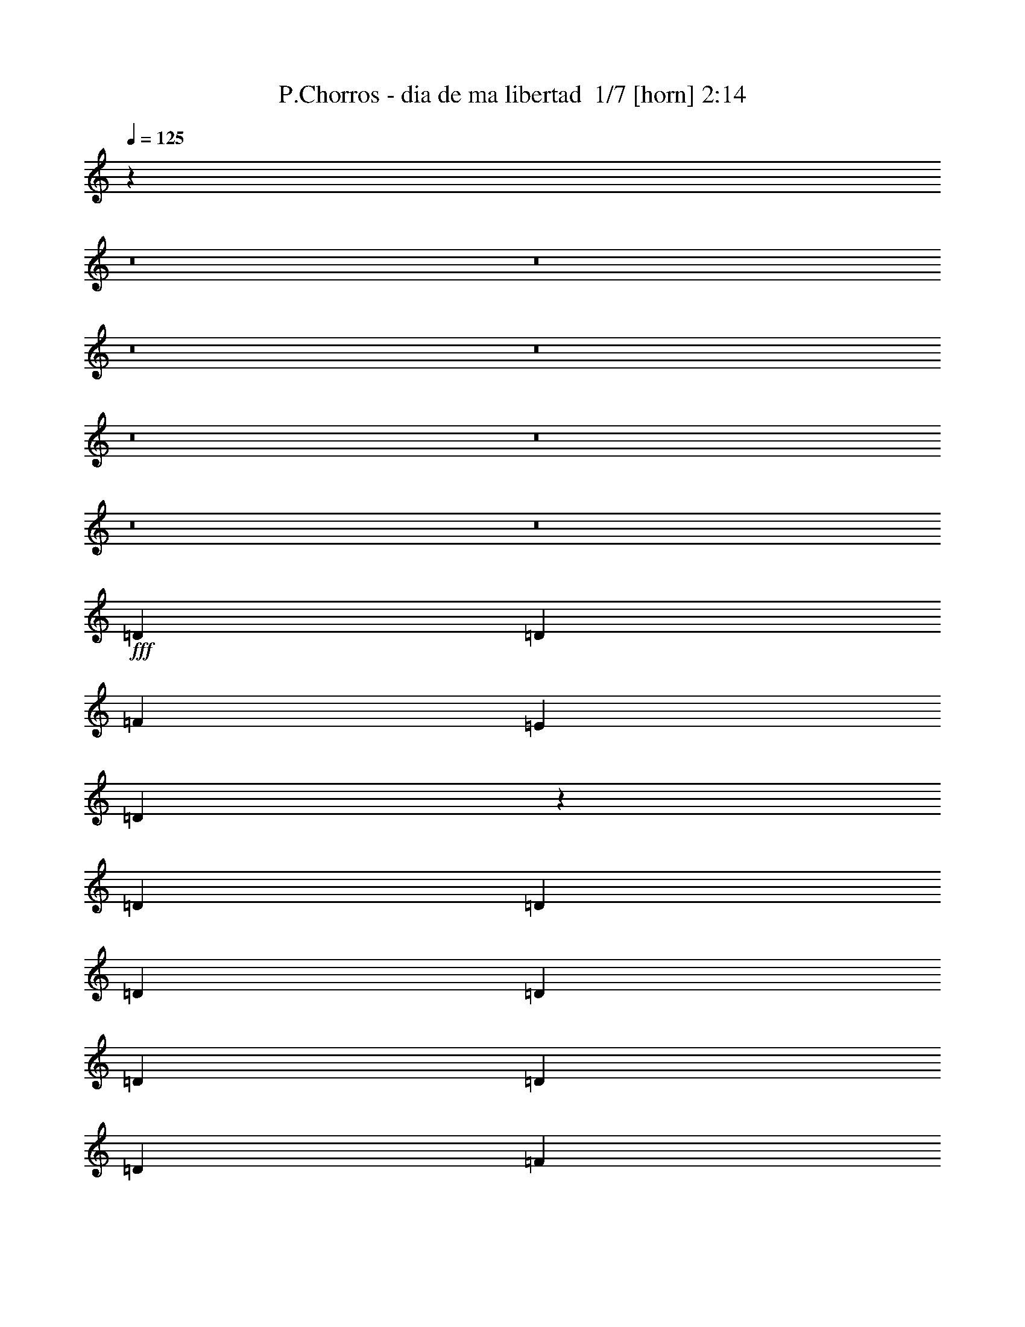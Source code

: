 % Produced with Bruzo's Transcoding Environment 2.0 alpha 
% Transcribed by Bruzo 

X:1
T: P.Chorros - dia de ma libertad  1/7 [horn] 2:14
Z: Transcribed with BruTE -5 347 1
L: 1/4
Q: 125
K: C
z27021/2000
z8/1
z8/1
z8/1
z8/1
z8/1
z8/1
z8/1
z8/1
+fff+
[=D1143/1600]
[=D2857/8000]
[=F1143/1600]
[=E1143/1600]
[=D1207/4000]
z6159/8000
[=D2857/8000]
[=D1429/4000]
[=D1143/1600]
[=D2857/8000]
[=D1429/4000]
[=D1143/1600]
[=D1429/4000]
[=F2857/8000]
[=E1143/1600]
[=F1429/4000]
[=D2693/8000]
z5879/8000
[=D1429/4000]
[=D2857/8000]
[=D1143/1600]
[=D1429/4000]
[=D1429/4000]
[=D1143/1600]
[=D2857/8000]
[=F1429/4000]
[=E1143/1600]
[=F2857/8000]
[=D2473/8000]
z61/80
[=D2857/8000]
[=D1429/4000]
[=D2857/8000]
[=D1429/4000]
[=D2857/8000]
[=A,1429/4000]
[=A,1143/1600]
[=A,1429/4000]
[=E2857/8000]
[=D1143/1600]
[^C1429/4000]
[=D1313/2000]
z4093/1600
[=D1429/2000]
[=D2857/8000]
[=F1143/1600]
[=E1143/1600]
[=D633/2000]
z6041/8000
[=D2857/8000]
[=D1429/4000]
[=D1143/1600]
[=D2857/8000]
[=D1429/4000]
[=D1143/1600]
[=D1429/4000]
[=F2857/8000]
[=E1143/1600]
[=F1429/4000]
[=D2811/8000]
z5761/8000
[=D1429/4000]
[=D2857/8000]
[=D1143/1600]
[=D1429/4000]
[=D2857/8000]
[=D1143/1600]
[=D1429/4000]
[=F1429/4000]
[=E1143/1600]
[=F2857/8000]
[=D2591/8000]
z2991/4000
[=D2857/8000]
[=D1429/4000]
[=D1143/1600]
[=D2857/8000]
[=A,1429/4000]
[=A,1143/1600]
[=A,1429/4000]
[=E2857/8000]
[=D1143/1600]
[^C1429/4000]
[=D537/800]
z84391/8000
z8/1
z8/1
z8/1
z8/1
[=D1143/1600]
[=D2857/8000]
[=F1143/1600]
[=E1143/1600]
[=D2607/8000]
z2983/4000
[=D1429/4000]
[=D2857/8000]
[=D1143/1600]
[=D1429/4000]
[=D2857/8000]
[=D1143/1600]
[=D1429/4000]
[=F2857/8000]
[=E1143/1600]
[=F1429/4000]
[=D1193/4000]
z6187/8000
[=D2857/8000]
[=D1429/4000]
[=D1143/1600]
[=D2857/8000]
[=D1429/4000]
[=D1143/1600]
[=D2857/8000]
[=F1429/4000]
[=E1143/1600]
[=F2857/8000]
[=D1333/4000]
z5907/8000
[=D1429/4000]
[=D2857/8000]
[=D1429/4000]
[=D2857/8000]
[=D1429/4000]
[=A,2857/8000]
[=A,1143/1600]
[=A,1429/4000]
[=E2857/8000]
[=D1143/1600]
[^C1429/4000]
[=D1089/1600]
z20273/8000
[=D1143/1600]
[=D2857/8000]
[=F1143/1600]
[=E1143/1600]
[=D109/320]
z731/1000
[=D1429/4000]
[=D2857/8000]
[=D1143/1600]
[=D1429/4000]
[=D2857/8000]
[=D1143/1600]
[=D1429/4000]
[=F2857/8000]
[=E1143/1600]
[=F1429/4000]
[=D313/1000]
z1517/2000
[=D1429/4000]
[=D1429/4000]
[=D1143/1600]
[=D2857/8000]
[=D1429/4000]
[=D1143/1600]
[=D2857/8000]
[=F1429/4000]
[=E1143/1600]
[=F2857/8000]
[=D87/250]
z5789/8000
[=D1429/4000]
[=D2857/8000]
[=D1143/1600]
[=D1429/4000]
[=A,2857/8000]
[=A,1143/1600]
[=A,1429/4000]
[=E2857/8000]
[=D1143/1600]
[^C1429/4000]
[=D5563/8000]
z199/16
z8/1
z8/1
z8/1
z8/1
z8/1
z8/1
z8/1

X:2
T: P.Chorros - dia de ma libertad  2/7 [flute] 2:14
Z: Transcribed with BruTE -23 297 2
L: 1/4
Q: 125
K: C
z64043/8000
z8/1
z8/1
z8/1
z8/1
+mf+
[=D3957/8000]
z30333/8000
[=d3667/8000]
z7763/8000
[=D3737/8000]
z15277/4000
[=d1973/4000]
z1871/2000
[=D879/2000]
z15387/4000
[=d1863/4000]
z963/1000
[=D949/2000]
z35839/4000
z8/1
z8/1
z8/1
z8/1
+fff+
[=d2857/8000]
[=f1429/4000]
[=d2857/8000]
[=c1429/4000]
[=d2857/8000]
[=f1429/4000]
[=d1429/4000]
[=c2857/8000]
[=d1429/4000]
[=f2857/8000]
[=d1429/4000]
[=c2857/8000]
[=c883/2000]
z4053/400
z8/1
[=d2857/8000]
[=f1429/4000]
[=d2857/8000]
[=c1429/4000]
[=c351/800]
z387/160
+mf+
[=D73/160]
z383/100
[=d193/400]
z7571/8000
[=D3929/8000]
z30361/8000
[=d3639/8000]
z7791/8000
[=D3709/8000]
z30581/8000
[=d3919/8000]
z939/1000
[=D997/2000]
z14297/1600
z8/1
z8/1
z8/1
z8/1
+fff+
[=d1429/4000]
[=f2857/8000]
[=d1429/4000]
[=c2857/8000]
[=d1429/4000]
[=f2857/8000]
[=d1429/4000]
[=c2857/8000]
[=d1429/4000]
[=f2857/8000]
[=d1429/4000]
[=c2857/8000]
[=c149/320]
z80867/8000
z8/1
[=d1429/4000]
[=f2857/8000]
[=d1429/4000]
[=c2857/8000]
[=c3703/8000]
z19157/8000
+mf+
[=D3843/8000]
z1903/500
[=d111/250]
z3939/4000
[=D1811/4000]
z7667/2000
[=d479/1000]
z3799/4000
[=D1951/4000]
z30389/8000
[=d3611/8000]
z7819/8000
[=D3681/8000]
z115201/8000
z8/1
+mp+
[^A3799/8000]
z19061/8000
[=c3939/8000]
z18921/8000
[=d3579/8000]
z37/4
z8/1

X:3
T: P.Chorros - dia de ma libertad  3/7 [clarinet] 2:14
Z: Transcribed with BruTE 16 276 3
L: 1/4
Q: 125
K: C
z3429/1600
+fff+
[^A381/1600]
[=A381/1600]
[=G381/1600]
[=A33/100]
z117/800
[=A381/1600]
[^A381/1600]
[=A381/1600]
[=G381/1600]
[=A271/800]
z11/80
[=A381/1600]
[^A381/1600]
[=A381/1600]
[=G381/1600]
[=A139/400]
z103/800
[^A381/1600]
[=c513/1600]
z249/1600
[^A1429/8000]
[=A369/2000-^A369/2000]
+ppp+
[=A281/800]
+fff+
[=G381/1600]
[=F527/1600]
z47/320
[=E381/1600]
[=F73/200]
z559/1600
[=E1429/8000]
+f+
[=F1429/8000]
[=E1429/8000]
+fff+
[=D381/1600]
[=E2513/8000]
z1297/8000
[=D381/1600]
[=C1399/4000]
z253/2000
[=C357/2000]
[=D8/25]
z789/2000
[=D711/2000]
z2871/8000
[=D2629/8000]
z1543/4000
[=D381/800]
[=E381/1600]
[=F2699/8000]
z1111/8000
[=F381/1600]
[=E1429/8000]
+f+
[=F357/2000]
[=E1429/8000]
+fff+
[=D381/1600]
[=E2793/8000]
z1017/8000
[=D381/1600]
[=C1289/4000]
z77/500
[=C1429/8000]
[=D2839/8000]
z719/2000
[=D41/125]
z3091/8000
[=D2909/8000]
z1403/4000
[^A381/1600]
[=A381/1600]
[=G381/1600]
[=A381/800]
[=A381/1600]
[^A381/1600]
[=A381/1600]
[=G381/1600]
[=A2549/8000]
z1261/8000
[=A381/1600]
[^A381/1600]
[=A381/1600]
[=G381/1600]
[=A2619/8000]
z1191/8000
[^A381/1600]
[=c3811/8000]
[^A357/2000]
[=A1477/8000-^A1477/8000]
+ppp+
[=A211/1000]
z561/4000
+fff+
[=G381/1600]
[=F381/800]
[=E381/1600]
[=F1379/4000]
z263/2000
[=F381/1600]
[=E357/2000]
+f+
[=F1429/8000]
[=E1429/8000]
+fff+
[=D381/1600]
[=E381/800]
[=D381/1600]
[=C2637/8000]
z1173/8000
[=C1429/8000]
[=D1449/4000]
z2817/8000
[=D2683/8000]
z379/1000
[=D371/1000]
z2747/8000
[=D2753/8000]
z1057/8000
[=E381/1600]
[=F1269/4000]
z159/1000
[=F381/1600]
[=E1429/8000]
+f+
[=F1429/8000]
[=E1429/8000]
+fff+
[=D381/1600]
[=E2631/8000]
z1179/8000
[=D381/1600]
[=C381/800]
[=C357/2000]
[=D1339/4000]
z3037/8000
[=D2963/8000]
z2753/8000
[=D2747/8000]
z371/1000
[=D633/2000]
z3183/8000
[=D2817/8000]
z1449/4000
[=D1301/4000]
z3113/8000
[=D2887/8000]
z707/2000
[=D167/500]
z3043/8000
[=D2957/8000]
z1329/8000
[=A1429/8000-]
[=D621/4000-=A621/4000]
+ppp+
[=D3/16]
z193/1000
+fff+
[=A1429/8000-]
[=D1527/8000-=A1527/8000]
+ppp+
[=D1/8]
z1759/8000
+fff+
[=A1429/8000-]
[=D41/250-=A41/250]
+ppp+
[=D3/16]
z737/4000
+fff+
[=A1429/8000-]
[=D1097/8000-=A1097/8000]
+ppp+
[=D3/16]
z1689/8000
+fff+
[=A1429/8000]
[=c1441/4000]
z351/2000
[^A1429/8000]
[^A1/8]
[=A281/800]
[=G381/1600]
[=F1429/4000]
[=F1/8]
+f+
[=E1857/8000]
+fff+
[=D2737/8000]
z31/160
[=A357/2000-]
[=D761/4000-=A761/4000]
+ppp+
[=D1/8]
z353/1600
+fff+
[=A357/2000-]
[=D1307/8000-=A1307/8000]
+ppp+
[=D3/16]
z37/200
+fff+
[=A1429/8000-]
[=D1091/8000-=A1091/8000]
+ppp+
[=D3/16]
z339/1600
+fff+
[=A1429/8000-]
[=D43/250-=A43/250]
+ppp+
[=D3/16]
z141/800
+fff+
[=D381/1600]
[=E381/1600]
[=F381/1600]
[=G1429/8000]
[=F1473/4000]
z2769/8000
[=E1429/8000]
+f+
[=F357/2000]
[=E1429/4000]
+fff+
[=D629/2000]
z177/800
[=A1429/8000-]
[=D1301/8000-=A1301/8000]
+ppp+
[=D3/16]
z297/1600
+fff+
[=A1429/8000-]
[=D543/4000-=A543/4000]
+ppp+
[=D3/16]
z17/80
+fff+
[=A1429/8000-]
[=D1371/8000-=A1371/8000]
+ppp+
[=D3/16]
z283/1600
+fff+
[=A1429/8000-]
[=D289/2000-=A289/2000]
+ppp+
[=D3/16]
z163/800
+fff+
[=A1429/8000]
[=c2941/8000]
z269/1600
[^A1429/8000]
[^A1/8]
[=A281/800]
[=G381/1600]
[=F1429/4000]
[=F1/8]
+f+
[=E1857/8000]
+fff+
[=D699/2000]
z1491/8000
[=A357/2000-]
[=D1081/8000-=A1081/8000]
+ppp+
[=D3/16]
z853/4000
+fff+
[=A357/2000-]
[=D683/4000-=A683/4000]
+ppp+
[=D3/16]
z1421/8000
+fff+
[=A1429/8000-]
[=D23/160-=A23/160]
+ppp+
[=D3/16]
z409/2000
+fff+
[=A1429/8000-]
[=D287/1600-=A287/1600]
+ppp+
[=D3/16]
z1351/8000
+fff+
[=D381/1600]
[=E381/1600]
[=F381/1600]
[=G1429/8000]
[=F501/1600]
z321/800
[=E1429/8000]
+f+
[=F357/2000]
[=E1429/8000]
+fff+
[=D1429/8000]
[=F103/320]
z247/1600
[=F381/1600]
[=E1429/8000]
[=F357/2000]
[=E1429/8000]
[=D381/1600]
[=E2669/8000]
z1141/8000
[=D381/1600]
[=C381/800]
[=C1429/8000]
[=D543/1600]
z3/8
[=D3/8]
z543/1600
[=D557/1600]
z293/800
[=D257/800]
z31/200
[=E381/1600]
[=F381/800]
[=F381/1600]
[=E1429/8000]
[=F1429/8000]
[=E1429/8000]
[=D381/1600]
[=E381/800]
[=D381/1600]
[=C2733/8000]
z1077/8000
[=C1429/8000]
[=D1497/4000]
z2721/8000
[=D2779/8000]
z367/1000
[=D641/2000]
z3151/8000
[=D2849/8000]
z1433/4000
[=D1317/4000]
z3081/8000
[=D2919/8000]
z699/2000
[=D169/500]
z3011/8000
[=D2989/8000]
z1427/160
z8/1
z8/1
z8/1
z8/1
z8/1
[=D53/160]
z409/2000
[=A1429/8000-]
[=D287/1600-=A287/1600]
+ppp+
[=D3/16]
z1351/8000
+fff+
[=A1429/8000-]
[=D61/400-=A61/400]
+ppp+
[=D3/16]
z1567/8000
+fff+
[=A357/2000-]
[=D301/1600-=A301/1600]
+ppp+
[=D1/8]
z891/4000
+fff+
[=A357/2000-]
[=D129/800-=A129/800]
+ppp+
[=D3/16]
z1497/8000
+fff+
[=A357/2000]
[=c103/320]
z107/500
[^A357/2000]
[^A1/8]
[=A2811/8000]
[=G381/1600]
[=F2857/8000]
[=F1/8]
+f+
[=E929/4000]
+fff+
[=D2929/8000]
z1357/8000
[=A1429/8000-]
[=D607/4000-=A607/4000]
+ppp+
[=D3/16]
z393/2000
+fff+
[=A1429/8000-]
[=D1499/8000-=A1499/8000]
+ppp+
[=D3/16]
z1287/8000
+fff+
[=A1429/8000-]
[=D321/2000-=A321/2000]
+ppp+
[=D3/16]
z751/4000
+fff+
[=A1429/8000-]
[=D1569/8000-=A1569/8000]
+ppp+
[=D1/8]
z1717/8000
+fff+
[=D381/1600]
[=E381/1600]
[=F381/1600]
[=G1429/8000]
[=F2639/8000]
z769/2000
[=E1429/8000]
+f+
[=F1429/8000]
[=E2857/8000]
+fff+
[=D2709/8000]
z1577/8000
[=A1429/8000-]
[=D747/4000-=A747/4000]
+ppp+
[=D3/16]
z323/2000
+fff+
[=A1429/8000-]
[=D1279/8000-=A1279/8000]
+ppp+
[=D3/16]
z1507/8000
+fff+
[=A1429/8000-]
[=D391/2000-=A391/2000]
+ppp+
[=D1/8]
z1723/8000
+fff+
[=A357/2000-]
[=D1349/8000-=A1349/8000]
+ppp+
[=D3/16]
z719/4000
+fff+
[=A357/2000]
[=c1317/4000]
z1653/8000
[^A357/2000]
[^A1/8]
[=A281/800]
[=G381/1600]
[=F1429/4000]
[=F1/8]
+f+
[=E929/4000]
+fff+
[=D747/2000]
z649/4000
[=A1429/8000-]
[=D1273/8000-=A1273/8000]
+ppp+
[=D3/16]
z1513/8000
+fff+
[=A1429/8000-]
[=D779/4000-=A779/4000]
+ppp+
[=D1/8]
z27/125
+fff+
[=A1429/8000-]
[=D1343/8000-=A1343/8000]
+ppp+
[=D3/16]
z1443/8000
+fff+
[=A1429/8000-]
[=D141/1000-=A141/1000]
+ppp+
[=D3/16]
z829/4000
+fff+
[=D381/1600]
[=E381/1600]
[=F381/1600]
[=G1429/8000]
[=F1349/4000]
z3017/8000
[=E1429/8000]
+f+
[=F1429/8000]
[=E357/2000]
+fff+
[=D1429/8000]
[=F173/500]
z521/4000
[=F381/1600]
[=E1429/8000]
[=F1429/8000]
[=E357/2000]
[=D381/1600]
[=E381/800]
[=D381/1600]
[=C2647/8000]
z291/2000
[=C357/2000]
[=D727/2000]
z2807/8000
[=D2693/8000]
z1511/4000
[=D1489/4000]
z2737/8000
[=D2763/8000]
z131/1000
[=E381/1600]
[=F2547/8000]
z1263/8000
[=F381/1600]
[=E357/2000]
[=F1429/8000]
[=E1429/8000]
[=D381/1600]
[=E2641/8000]
z1169/8000
[=D381/1600]
[=C381/800]
[=C1429/8000]
[=D2687/8000]
z757/2000
[=D743/2000]
z2743/8000
[=D2757/8000]
z1479/4000
[=D1271/4000]
z3173/8000
[=D2827/8000]
z361/1000
[=D653/2000]
z3103/8000
[=D2897/8000]
z1409/4000
[=D1341/4000]
z71657/8000
z8/1
z8/1
z8/1
z8/1
z8/1
[=D2843/8000]
z361/2000
[=A357/2000-]
[=D141/1000-=A141/1000]
+ppp+
[=D3/16]
z1659/8000
+fff+
[=A357/2000-]
[=D1413/8000-=A1413/8000]
+ppp+
[=D3/16]
z687/4000
+fff+
[=A1429/8000-]
[=D1197/8000-=A1197/8000]
+ppp+
[=D3/16]
z1589/8000
+fff+
[=A1429/8000-]
[=D741/4000-=A741/4000]
+ppp+
[=D3/16]
z163/1000
+fff+
[=A1429/8000]
[=c2767/8000]
z1519/8000
[^A1429/8000]
[^A1/8]
[=A281/800]
[=G381/1600]
[=F2857/8000]
[=F1/8-]
+f+
[=E929/4000=F929/4000]
+fff+
[=D1311/4000]
z26/125
[=A1429/8000-]
[=D1407/8000-=A1407/8000]
+ppp+
[=D3/16]
z1379/8000
+fff+
[=A1429/8000-]
[=D149/1000-=A149/1000]
+ppp+
[=D3/16]
z797/4000
+fff+
[=A1429/8000-]
[=D1477/8000-=A1477/8000]
+ppp+
[=D3/16]
z1309/8000
+fff+
[=A1429/8000-]
[=D631/4000-=A631/4000]
+ppp+
[=D3/16]
z381/2000
+fff+
[=D381/1600]
[=E381/1600]
[=F381/1600]
[=G1429/8000]
[=F177/500]
z2883/8000
[=E1429/8000]
+f+
[=F1429/8000]
[=E2857/8000]
+fff+
[=D1451/4000]
z277/1600
[=A357/2000-]
[=D1187/8000-=A1187/8000]
+ppp+
[=D3/16]
z1/5
+fff+
[=A357/2000-]
[=D23/125-=A23/125]
+ppp+
[=D3/16]
z263/1600
+fff+
[=A357/2000-]
[=D1257/8000-=A1257/8000]
+ppp+
[=D3/16]
z153/800
+fff+
[=A1429/8000-]
[=D1541/8000-=A1541/8000]
+ppp+
[=D1/8]
z349/1600
+fff+
[=A1429/8000]
[=c1413/4000]
z73/400
[^A1429/8000]
[^A1/8]
[=A281/800]
[=G381/1600]
[=F2857/8000]
[=F1/8]
+f+
[=E929/4000]
+fff+
[=D2681/8000]
z321/1600
[=A1429/8000-]
[=D733/4000-=A733/4000]
+ppp+
[=D3/16]
z33/200
+fff+
[=A1429/8000-]
[=D1251/8000-=A1251/8000]
+ppp+
[=D3/16]
z307/1600
+fff+
[=A1429/8000-]
[=D24/125-=A24/125]
+ppp+
[=D1/8]
z7/32
+fff+
[=A1429/8000-]
[=D1321/8000-=A1321/8000]
+ppp+
[=D3/16]
z293/1600
+fff+
[=D381/1600]
[=E381/1600]
[=F381/1600]
[=G1429/8000]
[=F2891/8000]
z353/1000
[=E1429/8000]
+f+
[=F1429/8000]
[=E1429/8000]
+fff+
[=D357/2000]
[=F381/800]
[=F381/1600]
[=E1429/8000]
[=F1429/8000]
[=E1429/8000]
[=D381/1600]
[=E1277/4000]
z157/1000
[=D381/1600]
[=C381/800]
[=C1429/8000]
[=D13/40]
z623/1600
[=D577/1600]
z283/800
[=D267/800]
z609/1600
[=D381/800]
[=E381/1600]
[=F137/400]
z107/800
[=F381/1600]
[=E1429/8000]
[=F357/2000]
[=E1429/8000]
[=D381/1600]
[=E381/800]
[=D381/1600]
[=C2619/8000]
z1191/8000
[=C1429/8000]
[=D9/25]
z567/1600
[=D533/1600]
z61/160
[=D59/160]
z553/1600
[=D547/1600]
z43/320
[=E381/1600]
[=F63/200]
z129/800
[=F381/1600]
[=E1429/8000]
[=F1429/8000]
[=E1429/8000]
[=D381/1600]
[=E2613/8000]
z1197/8000
[=D381/1600]
[=C381/800]
[=C357/2000]
[=D133/400]
z191/500
[=D46/125]
z2771/8000
[=D2729/8000]
z1493/4000
[=D1257/4000]
z81/500
[=E381/1600]
[=F2799/8000]
z12441/8000
[=G2559/8000]
z1251/8000
[=F281/800]
[=E1/8]
+f+
[=F1/8]
[=E2939/8000]
z6127/4000
+fff+
[=D1373/4000]
z133/1000
[=C2857/8000]
[=C1429/8000]
+f+
[=D53/160]
z147/16
z8/1

X:4
T: P.Chorros - dia de ma libertad  4/7 [lute of ages] 2:14
Z: Transcribed with BruTE -41 205 4
L: 1/4
Q: 125
K: C
z3429/400
+p+
[^A1143/800=d1143/800=f1143/800]
[=c1099/800=e1099/800=g1099/800]
z1539/2000
[=d2857/8000=f2857/8000=a2857/8000]
[=d2487/8000=f2487/8000=a2487/8000]
z3043/4000
[=d2857/8000=f2857/8000=a2857/8000]
[=d2557/8000=f2557/8000=a2557/8000]
z94/125
[^A2857/8000=d2857/8000=f2857/8000]
[^A2627/8000=d2627/8000=f2627/8000]
z2973/4000
[=c2857/8000=e2857/8000=g2857/8000]
[=c2697/8000=e2697/8000=g2697/8000]
z1469/2000
[=d1429/4000=f1429/4000=a1429/4000]
[=d1383/4000=f1383/4000=a1383/4000]
z2903/4000
[=d1429/4000=f1429/4000=a1429/4000]
[=d709/2000=f709/2000=a709/2000]
z717/1000
[=d1429/4000=f1429/4000=a1429/4000]
[=d1203/4000=f1203/4000=a1203/4000]
z3083/4000
[=d1429/4000=f1429/4000=a1429/4000]
[=d619/2000=f619/2000=a619/2000]
z381/500
[=d1429/4000=f1429/4000=a1429/4000]
[=d1273/4000=f1273/4000=a1273/4000]
z6027/8000
[=d2857/8000=f2857/8000=a2857/8000]
[=d327/1000=f327/1000=a327/1000]
z5957/8000
[^A2857/8000=d2857/8000=f2857/8000]
[^A1343/4000=d1343/4000=f1343/4000]
z5887/8000
[=c2857/8000=e2857/8000=g2857/8000]
[=c689/2000=e689/2000=g689/2000]
z5817/8000
[=d1429/4000=f1429/4000=a1429/4000]
[=d113/320=f113/320=a113/320]
z5747/8000
[=d1429/4000=f1429/4000=a1429/4000]
[=d479/1600=f479/1600=a479/1600]
z6177/8000
[^A1429/4000=d1429/4000=f1429/4000]
[^A493/1600=d493/1600=f493/1600]
z6107/8000
[=c1429/4000=e1429/4000=g1429/4000]
[=c507/1600=e507/1600=g507/1600]
z6037/8000
[=d1429/4000=f1429/4000=a1429/4000]
[=d521/1600=f521/1600=a521/1600]
z373/500
[=d2857/8000=f2857/8000=a2857/8000]
[=d107/320=f107/320=a107/320]
z2949/4000
[=d2857/8000=f2857/8000=a2857/8000]
[=d549/1600=f549/1600=a549/1600]
z1457/2000
[=d2857/8000=f2857/8000=a2857/8000]
[=d563/1600=f563/1600=a563/1600]
z2879/4000
[=d2857/8000=f2857/8000=a2857/8000]
[=d477/1600=f477/1600=a477/1600]
z1547/2000
[=d1429/4000=f1429/4000=a1429/4000]
[=d1227/4000=f1227/4000=a1227/4000]
z3059/4000
[=d1429/4000=f1429/4000=a1429/4000]
[=d631/2000=f631/2000=a631/2000]
z189/250
[=c1429/4000=e1429/4000=g1429/4000]
[=c1297/4000=e1297/4000=g1297/4000]
z2989/4000
[=d1429/4000=f1429/4000=a1429/4000]
[=d333/1000=f333/1000=a333/1000]
z5909/8000
[=d2857/8000=f2857/8000=a2857/8000]
[=d1367/4000=f1367/4000=a1367/4000]
z5839/8000
[^A2857/8000=d2857/8000=f2857/8000]
[^A701/2000=d701/2000=f701/2000]
z5769/8000
[=c2857/8000=e2857/8000=g2857/8000]
[=c1187/4000=e1187/4000=g1187/4000]
z6199/8000
[=d2857/8000=f2857/8000=a2857/8000]
[=d611/2000=f611/2000=a611/2000]
z6129/8000
[=d1429/4000=f1429/4000=a1429/4000]
[=d2513/8000=f2513/8000=a2513/8000]
z6059/8000
[=d1429/4000=f1429/4000=a1429/4000]
[=d2583/8000=f2583/8000=a2583/8000]
z5989/8000
[=c1429/4000=e1429/4000=g1429/4000]
[=c2653/8000=e2653/8000=g2653/8000]
z5919/8000
[=d1429/4000=f1429/4000=a1429/4000]
[=d2723/8000=f2723/8000=a2723/8000]
z117/160
[=d2857/8000=f2857/8000=a2857/8000]
[=d2793/8000=f2793/8000=a2793/8000]
z289/400
[^A2857/8000=d2857/8000=f2857/8000]
[^A2363/8000=d2363/8000=f2363/8000]
z621/800
[=c2857/8000=e2857/8000=g2857/8000]
[=c2433/8000=e2433/8000=g2433/8000]
z307/400
[^A2857/8000=d2857/8000=f2857/8000]
[^A2503/8000=d2503/8000=f2503/8000]
z607/800
[=c1429/4000=e1429/4000=g1429/4000]
[=c643/2000=e643/2000=g643/2000]
z3/4
[=d1429/4000=f1429/4000=a1429/4000]
[=d1321/4000=f1321/4000=a1321/4000]
z593/800
[=d1429/4000=f1429/4000=a1429/4000]
[=d339/1000=f339/1000=a339/1000]
z293/400
[^A1429/4000=d1429/4000=f1429/4000]
[^A1391/4000=d1391/4000=f1391/4000]
z579/800
[=c1429/4000=e1429/4000=g1429/4000]
[=c713/2000=e713/2000=g713/2000]
z5721/8000
[=d2857/8000=f2857/8000=a2857/8000]
[=d1211/4000=f1211/4000=a1211/4000]
z6151/8000
[=d2857/8000=f2857/8000=a2857/8000]
[=d623/2000=f623/2000=a623/2000]
z6081/8000
[=d2857/8000=f2857/8000=a2857/8000]
[=d1281/4000=f1281/4000=a1281/4000]
z6011/8000
[=d2857/8000=f2857/8000=a2857/8000]
[=d1429/4000=f1429/4000=a1429/4000]
[=D67/500=A67/500-=A,67/500]
[=f1/8-=d1/8-=A1/8]
[=a10351/4000=d10351/4000=f10351/4000]
z5801/8000
[=d1429/4000=f1429/4000=a1429/4000]
[=d2841/8000=f2841/8000=a2841/8000]
z5731/8000
[=d1429/4000=f1429/4000=a1429/4000]
[=d2411/8000=f2411/8000=a2411/8000]
z3081/4000
[=d2857/8000=f2857/8000=a2857/8000]
[=d2481/8000=f2481/8000=a2481/8000]
z1523/2000
[=c2857/8000=e2857/8000=g2857/8000]
[=c2551/8000=e2551/8000=g2551/8000]
z3011/4000
[=d2857/8000=f2857/8000=a2857/8000]
[=d2621/8000=f2621/8000=a2621/8000]
z93/125
[=d2857/8000=f2857/8000=a2857/8000]
[=d2691/8000=f2691/8000=a2691/8000]
z2941/4000
[=d1429/4000=f1429/4000=a1429/4000]
[=d69/200=f69/200=a69/200]
z1453/2000
[=c1429/4000=e1429/4000=g1429/4000]
[=c283/800=e283/800=g283/800]
z2871/4000
[=d1429/4000=f1429/4000=a1429/4000]
[=d3/10=f3/10=a3/10]
z1543/2000
[=d1429/4000=f1429/4000=a1429/4000]
[=d247/800=f247/800=a247/800]
z6103/8000
[^c2857/8000=e2857/8000=a2857/8000]
[^c127/400=e127/400=a127/400]
z6033/8000
[^c2857/8000=e2857/8000=a2857/8000]
[^c261/800=e261/800=a261/800]
z5963/8000
[=d2857/8000=f2857/8000=a2857/8000]
[=d67/200=f67/200=a67/200]
z5893/8000
[=d2857/8000=f2857/8000=a2857/8000]
[=d11/32=f11/32=a11/32]
z5823/8000
[=d1429/4000=f1429/4000=a1429/4000]
[=d2819/8000=f2819/8000=a2819/8000]
z5753/8000
[=c1429/4000=e1429/4000=g1429/4000]
[=c2389/8000=e2389/8000=g2389/8000]
z6183/8000
[=d1429/4000=f1429/4000=a1429/4000]
[=d2459/8000=f2459/8000=a2459/8000]
z6113/8000
[=d1429/4000=f1429/4000=a1429/4000]
[=d2529/8000=f2529/8000=a2529/8000]
z6043/8000
[=d1429/4000=f1429/4000=a1429/4000]
[=d2599/8000=f2599/8000=a2599/8000]
z2987/4000
[=c2857/8000=e2857/8000=g2857/8000]
[=c2669/8000=e2669/8000=g2669/8000]
z369/500
[=d2857/8000=f2857/8000=a2857/8000]
[=d2739/8000=f2739/8000=a2739/8000]
z2917/4000
[=d2857/8000=f2857/8000=a2857/8000]
[=d2809/8000=f2809/8000=a2809/8000]
z1441/2000
[=d2857/8000=f2857/8000=a2857/8000]
[=d2379/8000=f2379/8000=a2379/8000]
z3097/4000
[=c1429/4000=e1429/4000=g1429/4000]
[=c153/500=e153/500=g153/500]
z1531/2000
[=d1429/4000=f1429/4000=a1429/4000]
[=d1259/4000=f1259/4000=a1259/4000]
z3027/4000
[=d1429/4000=f1429/4000=a1429/4000]
[=d647/2000=f647/2000=a647/2000]
z187/250
[^c1429/4000=e1429/4000=a1429/4000]
[^c1329/4000=e1329/4000=a1329/4000]
z1183/1600
[^c2857/8000=e2857/8000=a2857/8000]
[^c341/1000=e341/1000=a341/1000]
z1169/1600
[=d2857/8000=f2857/8000=a2857/8000]
[=d1399/4000=f1399/4000=a1399/4000]
z231/320
[=d2857/8000=f2857/8000=a2857/8000]
[=d37/125=f37/125=a37/125]
z1241/1600
[=d2857/8000=f2857/8000=a2857/8000]
[=d1219/4000=f1219/4000=a1219/4000]
z1227/1600
[=d1429/4000=f1429/4000=a1429/4000]
[=d2507/8000=f2507/8000=a2507/8000]
z1213/1600
[=d1429/4000=f1429/4000=a1429/4000]
[=d2577/8000=f2577/8000=a2577/8000]
z1199/1600
[=d1429/4000=f1429/4000=a1429/4000]
[=d2647/8000=f2647/8000=a2647/8000]
z237/320
[=d1429/4000=f1429/4000=a1429/4000]
[=d2717/8000=f2717/8000=a2717/8000]
z183/250
[=c2857/8000=e2857/8000=g2857/8000]
[=c2787/8000=e2787/8000=g2787/8000]
z2893/4000
[=d2857/8000=f2857/8000=a2857/8000]
[=d2857/8000=f2857/8000=a2857/8000]
z1429/2000
[=d2857/8000=f2857/8000=a2857/8000]
[=d2427/8000=f2427/8000=a2427/8000]
z3073/4000
[^A2857/8000=d2857/8000=f2857/8000]
[^A2497/8000=d2497/8000=f2497/8000]
z1519/2000
[=c1429/4000=e1429/4000=g1429/4000]
[=c1283/4000=e1283/4000=g1283/4000]
z3003/4000
[=d1429/4000=f1429/4000=a1429/4000]
[=d659/2000=f659/2000=a659/2000]
z371/500
[=d1429/4000=f1429/4000=a1429/4000]
[=d1353/4000=f1353/4000=a1353/4000]
z2933/4000
[=d1429/4000=f1429/4000=a1429/4000]
[=d347/1000=f347/1000=a347/1000]
z1449/2000
[=c1429/4000=e1429/4000=g1429/4000]
[=c1423/4000=e1423/4000=g1423/4000]
z5727/8000
[=d2857/8000=f2857/8000=a2857/8000]
[=d151/500=f151/500=a151/500]
z6157/8000
[=d2857/8000=f2857/8000=a2857/8000]
[=d1243/4000=f1243/4000=a1243/4000]
z6087/8000
[^A2857/8000=d2857/8000=f2857/8000]
[^A639/2000=d639/2000=f639/2000]
z6017/8000
[=c1429/4000=e1429/4000=g1429/4000]
[=c21/64=e21/64=g21/64]
z5947/8000
[^A1429/4000=d1429/4000=f1429/4000]
[^A539/1600=d539/1600=f539/1600]
z5877/8000
[=c1429/4000=e1429/4000=g1429/4000]
[=c553/1600=e553/1600=g553/1600]
z5807/8000
[=d1429/4000=f1429/4000=a1429/4000]
[=d567/1600=f567/1600=a567/1600]
z5737/8000
[=d1429/4000=f1429/4000=a1429/4000]
[=d481/1600=f481/1600=a481/1600]
z771/1000
[^A2857/8000=d2857/8000=f2857/8000]
[^A99/320=d99/320=f99/320]
z3049/4000
[=c2857/8000=e2857/8000=g2857/8000]
[=c509/1600=e509/1600=g509/1600]
z1507/2000
[=d2857/8000=f2857/8000=a2857/8000]
[=d523/1600=f523/1600=a523/1600]
z2979/4000
[=d2857/8000=f2857/8000=a2857/8000]
[=d537/1600=f537/1600=a537/1600]
z92/125
[=d1429/4000=f1429/4000=a1429/4000]
[=d1377/4000=f1377/4000=a1377/4000]
z2909/4000
[=d1429/4000=f1429/4000=a1429/4000]
[=d643/2000=f643/2000=a643/2000]
[=A,1/8=D1/8]
[=d1071/8000-=f1071/8000-=A1071/8000]
[=a20681/8000=d20681/8000=f20681/8000]
z6109/8000
[=d2857/8000=f2857/8000=a2857/8000]
[=d1267/4000=f1267/4000=a1267/4000]
z6039/8000
[=d2857/8000=f2857/8000=a2857/8000]
[=d651/2000=f651/2000=a651/2000]
z5969/8000
[=d2857/8000=f2857/8000=a2857/8000]
[=d1337/4000=f1337/4000=a1337/4000]
z5899/8000
[=c2857/8000=e2857/8000=g2857/8000]
[=c343/1000=e343/1000=g343/1000]
z5829/8000
[=d1429/4000=f1429/4000=a1429/4000]
[=d2813/8000=f2813/8000=a2813/8000]
z5759/8000
[=d1429/4000=f1429/4000=a1429/4000]
[=d2383/8000=f2383/8000=a2383/8000]
z6189/8000
[=d1429/4000=f1429/4000=a1429/4000]
[=d2453/8000=f2453/8000=a2453/8000]
z6119/8000
[=c1429/4000=e1429/4000=g1429/4000]
[=c2523/8000=e2523/8000=g2523/8000]
z121/160
[=d2857/8000=f2857/8000=a2857/8000]
[=d2593/8000=f2593/8000=a2593/8000]
z299/400
[=d2857/8000=f2857/8000=a2857/8000]
[=d2663/8000=f2663/8000=a2663/8000]
z591/800
[^c2857/8000=e2857/8000=a2857/8000]
[^c2733/8000=e2733/8000=a2733/8000]
z73/100
[^c2857/8000=e2857/8000=a2857/8000]
[^c2803/8000=e2803/8000=a2803/8000]
z577/800
[=d1429/4000=f1429/4000=a1429/4000]
[=d593/2000=f593/2000=a593/2000]
z31/40
[=d1429/4000=f1429/4000=a1429/4000]
[=d1221/4000=f1221/4000=a1221/4000]
z613/800
[=d1429/4000=f1429/4000=a1429/4000]
[=d157/500=f157/500=a157/500]
z303/400
[=c1429/4000=e1429/4000=g1429/4000]
[=c1291/4000=e1291/4000=g1291/4000]
z599/800
[=d1429/4000=f1429/4000=a1429/4000]
[=d663/2000=f663/2000=a663/2000]
z5921/8000
[=d2857/8000=f2857/8000=a2857/8000]
[=d1361/4000=f1361/4000=a1361/4000]
z5851/8000
[=d2857/8000=f2857/8000=a2857/8000]
[=d349/1000=f349/1000=a349/1000]
z5781/8000
[=c2857/8000=e2857/8000=g2857/8000]
[=c1181/4000=e1181/4000=g1181/4000]
z6211/8000
[=d2857/8000=f2857/8000=a2857/8000]
[=d38/125=f38/125=a38/125]
z6141/8000
[=d1429/4000=f1429/4000=a1429/4000]
[=d2501/8000=f2501/8000=a2501/8000]
z6071/8000
[=d1429/4000=f1429/4000=a1429/4000]
[=d2571/8000=f2571/8000=a2571/8000]
z6001/8000
[=c1429/4000=e1429/4000=g1429/4000]
[=c2641/8000=e2641/8000=g2641/8000]
z5931/8000
[=d1429/4000=f1429/4000=a1429/4000]
[=d2711/8000=f2711/8000=a2711/8000]
z2931/4000
[=d2857/8000=f2857/8000=a2857/8000]
[=d2781/8000=f2781/8000=a2781/8000]
z181/250
[^c2857/8000=e2857/8000=a2857/8000]
[^c2851/8000=e2851/8000=a2851/8000]
z2861/4000
[^c2857/8000=e2857/8000=a2857/8000]
[^c2421/8000=e2421/8000=a2421/8000]
z769/1000
[=d2857/8000=f2857/8000=a2857/8000]
[=d2491/8000=f2491/8000=a2491/8000]
z3041/4000
[=d1429/4000=f1429/4000=a1429/4000]
[=d8/25=f8/25=a8/25]
z1503/2000
[=d1429/4000=f1429/4000=a1429/4000]
[=d263/800=f263/800=a263/800]
z2971/4000
[=d1429/4000=f1429/4000=a1429/4000]
[=d27/80=f27/80=a27/80]
z367/500
[=d1429/4000=f1429/4000=a1429/4000]
[=d277/800=f277/800=a277/800]
z5803/8000
[=d2857/8000=f2857/8000=a2857/8000]
[=d71/200=f71/200=a71/200]
z5733/8000
[=d2857/8000=f2857/8000=a2857/8000]
[=d241/800=f241/800=a241/800]
z6163/8000
[=c2857/8000=e2857/8000=g2857/8000]
[=c31/100=e31/100=g31/100]
z6093/8000
[=d2857/8000=f2857/8000=a2857/8000]
[=d51/160=f51/160=a51/160]
z6023/8000
[=d1429/4000=f1429/4000=a1429/4000]
[=d2619/8000=f2619/8000=a2619/8000]
z5953/8000
[^A1429/4000=d1429/4000=f1429/4000]
[^A2689/8000=d2689/8000=f2689/8000]
z5883/8000
[=c1429/4000=e1429/4000=g1429/4000]
[=c2759/8000=e2759/8000=g2759/8000]
z5813/8000
[=d1429/4000=f1429/4000=a1429/4000]
[=d2829/8000=f2829/8000=a2829/8000]
z5743/8000
[=d1429/4000=f1429/4000=a1429/4000]
[=d2399/8000=f2399/8000=a2399/8000]
z3087/4000
[=d2857/8000=f2857/8000=a2857/8000]
[=d2469/8000=f2469/8000=a2469/8000]
z763/1000
[=c2857/8000=e2857/8000=g2857/8000]
[=c2539/8000=e2539/8000=g2539/8000]
z3017/4000
[=d2857/8000=f2857/8000=a2857/8000]
[=d2609/8000=f2609/8000=a2609/8000]
z1491/2000
[=d1429/4000=f1429/4000=a1429/4000]
[=d1339/4000=f1339/4000=a1339/4000]
z2947/4000
[^A1429/4000=d1429/4000=f1429/4000]
[^A687/2000=d687/2000=f687/2000]
z91/125
[=c1429/4000=e1429/4000=g1429/4000]
[=c1409/4000=e1409/4000=g1409/4000]
z2877/4000
[^A1429/4000=d1429/4000=f1429/4000]
[^A597/2000=d597/2000=f597/2000]
z773/1000
[=c1429/4000=e1429/4000=g1429/4000]
[=c1229/4000=e1229/4000=g1229/4000]
z1223/1600
[=d2857/8000=f2857/8000=a2857/8000]
[=d79/250=f79/250=a79/250]
z1209/1600
[=d2857/8000=f2857/8000=a2857/8000]
[=d1299/4000=f1299/4000=a1299/4000]
z239/320
[^A2857/8000=d2857/8000=f2857/8000]
[^A667/2000=d667/2000=f667/2000]
z1181/1600
[=c2857/8000=e2857/8000=g2857/8000]
[=c1369/4000=e1369/4000=g1369/4000]
z1167/1600
[=d1429/4000=f1429/4000=a1429/4000]
[=d2807/8000=f2807/8000=a2807/8000]
z1153/1600
[=d1429/4000=f1429/4000=a1429/4000]
[=d2377/8000=f2377/8000=a2377/8000]
z1239/1600
[^A1429/4000=d1429/4000=f1429/4000]
[^A2447/8000=d2447/8000=f2447/8000]
z49/64
[=c1429/4000=e1429/4000=g1429/4000]
[=c2517/8000=e2517/8000=g2517/8000]
z757/1000
[=d2857/8000=f2857/8000=a2857/8000]
[=d2587/8000=f2587/8000=a2587/8000]
z2993/4000
[=d2857/8000=f2857/8000=a2857/8000]
[=d1429/4000=f1429/4000=a1429/4000]
+ppp+
[^A1143/400=d1143/400=f1143/400]
[=c1143/400=e1143/400=g1143/400]
[=d91079/8000=f91079/8000=a91079/8000]
z101/16

X:5
T: P.Chorros - dia de ma libertad  5/7 [basic cowbell] 2:14
Z: Transcribed with BruTE 38 177 7
L: 1/4
Q: 125
K: C
z1143/100
+f+
[^F,53/400]
z291/500
[^F,21/125]
z1513/8000
[^F,1/8]
z929/4000
[^F,1129/8000]
z2293/4000
[^F,707/4000]
z1443/8000
[^F,1057/8000]
z1801/8000
[^F,1199/8000]
z1129/2000
[^F,1/8]
z1857/8000
[^F,1127/8000]
z1731/8000
[^F,1269/8000]
z2223/4000
[^F,527/4000]
z1803/8000
[^F,1197/8000]
z1661/8000
[^F,1339/8000]
z547/1000
[^F,281/2000]
z867/4000
[^F,633/4000]
z1591/8000
[^F,1409/8000]
z2153/4000
[^F,597/4000]
z26/125
[^F,167/1000]
z1521/8000
[^F,1/8]
z943/1600
[^F,79/500]
z797/4000
[^F,703/4000]
z1451/8000
[^F,1049/8000]
z2333/4000
[^F,667/4000]
z381/2000
[^F,1/8]
z1857/8000
[^F,1119/8000]
z1149/2000
[^F,351/2000]
z727/4000
[^F,523/4000]
z453/2000
[^F,297/2000]
z4527/8000
[^F,1/8]
z1857/8000
[^F,279/2000]
z871/4000
[^F,629/4000]
z4457/8000
[^F,1043/8000]
z907/4000
[^F,593/4000]
z209/1000
[^F,83/500]
z4387/8000
[^F,1113/8000]
z109/500
[^F,157/1000]
z801/4000
[^F,699/4000]
z4317/8000
[^F,1183/8000]
z67/320
[^F,53/320]
z383/2000
[^F,1/8]
z943/1600
[^F,1253/8000]
z321/1600
[^F,279/1600]
z731/4000
[^F,519/4000]
z4677/8000
[^F,1323/8000]
z307/1600
[^F,1/8]
z1857/8000
[^F,277/2000]
z4607/8000
[^F,1393/8000]
z293/1600
[^F,207/1600]
z911/4000
[^F,589/4000]
z4537/8000
[^F,1/8]
z929/4000
[^F,221/1600]
z1753/8000
[^F,1247/8000]
z1117/2000
[^F,129/1000]
z73/320
[^F,47/320]
z1683/8000
[^F,1317/8000]
z2199/4000
[^F,551/4000]
z351/1600
[^F,249/1600]
z1613/8000
[^F,1387/8000]
z541/1000
[^F,293/2000]
z337/1600
[^F,263/1600]
z1543/8000
[^F,1/8]
z943/1600
[^F,621/4000]
z323/1600
[^F,277/1600]
z1473/8000
[^F,1027/8000]
z293/500
[^F,41/250]
z773/4000
[^F,1/8]
z1857/8000
[^F,1097/8000]
z2309/4000
[^F,691/4000]
z369/2000
[^F,16/125]
z1833/8000
[^F,1167/8000]
z1137/2000
[^F,1/8]
z929/4000
[^F,547/4000]
z1763/8000
[^F,1237/8000]
z2239/4000
[^F,511/4000]
z459/2000
[^F,291/2000]
z1693/8000
[^F,1307/8000]
z4409/8000
[^F,1091/8000]
z883/4000
[^F,617/4000]
z203/1000
[^F,43/250]
z4339/8000
[^F,1161/8000]
z53/250
[^F,163/1000]
z777/4000
[^F,1/8]
z943/1600
[^F,1231/8000]
z813/4000
[^F,687/4000]
z371/2000
[^F,127/1000]
z4699/8000
[^F,1301/8000]
z389/2000
[^F,1/8]
z929/4000
[^F,543/4000]
z4629/8000
[^F,1371/8000]
z1487/8000
[^F,1013/8000]
z461/2000
[^F,289/2000]
z4559/8000
[^F,1/8]
z929/4000
[^F,1083/8000]
z887/4000
[^F,613/4000]
z4489/8000
[^F,1011/8000]
z1847/8000
[^F,1153/8000]
z213/1000
[^F,81/500]
z4419/8000
[^F,1081/8000]
z1777/8000
[^F,1223/8000]
z817/4000
[^F,683/4000]
z87/160
[^F,23/160]
z1707/8000
[^F,1293/8000]
z313/1600
[^F,1/8]
z943/1600
[^F,61/400]
z1637/8000
[^F,1363/8000]
z299/1600
[^F,201/1600]
z471/800
[^F,129/800]
z1567/8000
[^F,1/8]
z929/4000
[^F,43/320]
z29/50
[^F,17/100]
z1497/8000
[^F,1003/8000]
z371/1600
[^F,229/1600]
z457/800
[^F,1/8]
z929/4000
[^F,67/500]
z357/1600
[^F,243/1600]
z9/16
[^F,1/8]
z929/4000
[^F,571/4000]
z343/1600
[^F,257/1600]
z443/800
[^F,107/800]
z447/2000
[^F,303/2000]
z329/1600
[^F,271/1600]
z109/200
[^F,57/400]
z859/4000
[^F,641/4000]
z63/320
[^F,57/320]
z429/800
[^F,121/800]
z103/500
[^F,169/1000]
z753/4000
[^F,1/8]
z943/1600
[^F,1279/8000]
z789/4000
[^F,711/4000]
z359/2000
[^F,133/1000]
z4651/8000
[^F,1349/8000]
z377/2000
[^F,1/8]
z929/4000
[^F,567/4000]
z4581/8000
[^F,1419/8000]
z719/4000
[^F,531/4000]
z449/2000
[^F,301/2000]
z4511/8000
[^F,1/8]
z1857/8000
[^F,283/2000]
z863/4000
[^F,1143/400]
[^F,707/4000]
z4301/8000
[^F,1199/8000]
z1659/8000
[^F,1341/8000]
z379/2000
[^F,1/8]
z943/1600
[^F,1269/8000]
z1589/8000
[^F,1411/8000]
z723/4000
[^F,527/4000]
z2331/4000
[^F,669/4000]
z1519/8000
[^F,1/8]
z929/4000
[^F,1123/8000]
z287/500
[^F,22/125]
z1449/8000
[^F,1051/8000]
z1807/8000
[^F,1193/8000]
z2261/4000
[^F,1/8]
z1857/8000
[^F,1121/8000]
z1737/8000
[^F,1263/8000]
z1113/2000
[^F,131/1000]
z1809/8000
[^F,1191/8000]
z1667/8000
[^F,1333/8000]
z2191/4000
[^F,559/4000]
z87/400
[^F,63/400]
z1597/8000
[^F,1403/8000]
z539/1000
[^F,297/2000]
z167/800
[^F,133/800]
z1527/8000
[^F,1/8]
z943/1600
[^F,629/4000]
z1/5
[^F,7/40]
z1457/8000
[^F,1043/8000]
z73/125
[^F,83/500]
z153/800
[^F,1/8]
z1857/8000
[^F,1113/8000]
z4603/8000
[^F,1397/8000]
z73/400
[^F,13/100]
z909/4000
[^F,591/4000]
z4533/8000
[^F,1/8]
z1857/8000
[^F,111/800]
z437/2000
[^F,313/2000]
z4463/8000
[^F,1037/8000]
z91/400
[^F,59/400]
z839/4000
[^F,661/4000]
z4393/8000
[^F,1107/8000]
z7/32
[^F,5/32]
z201/1000
[^F,87/500]
z4323/8000
[^F,1177/8000]
z1681/8000
[^F,1319/8000]
z769/4000
[^F,1/8]
z943/1600
[^F,1247/8000]
z1611/8000
[^F,1389/8000]
z367/2000
[^F,129/1000]
z4683/8000
[^F,1317/8000]
z1541/8000
[^F,1/8]
z1857/8000
[^F,551/4000]
z4613/8000
[^F,1387/8000]
z1471/8000
[^F,1029/8000]
z457/2000
[^F,293/2000]
z4543/8000
[^F,1/8]
z929/4000
[^F,1099/8000]
z1759/8000
[^F,1241/8000]
z2237/4000
[^F,513/4000]
z1831/8000
[^F,1169/8000]
z1689/8000
[^F,1311/8000]
z1101/2000
[^F,137/1000]
z1761/8000
[^F,1239/8000]
z1619/8000
[^F,1381/8000]
z2167/4000
[^F,583/4000]
z1691/8000
[^F,1309/8000]
z1549/8000
[^F,1/8]
z943/1600
[^F,309/2000]
z1621/8000
[^F,1379/8000]
z1479/8000
[^F,1021/8000]
z2347/4000
[^F,653/4000]
z97/500
[^F,1/8]
z1857/8000
[^F,1091/8000]
z289/500
[^F,43/250]
z741/4000
[^F,509/4000]
z1839/8000
[^F,1161/8000]
z2277/4000
[^F,1/8]
z929/4000
[^F,17/125]
z1769/8000
[^F,1231/8000]
z1121/2000
[^F,127/1000]
z921/4000
[^F,579/4000]
z17/80
[^F,13/80]
z883/1600
[^F,217/1600]
z443/2000
[^F,307/2000]
z163/800
[^F,137/800]
z869/1600
[^F,231/1600]
z851/4000
[^F,649/4000]
z39/200
[^F,1/8]
z943/1600
[^F,49/320]
z51/250
[^F,171/1000]
z149/800
[^F,101/800]
z941/1600
[^F,259/1600]
z781/4000
[^F,1/8]
z929/4000
[^F,27/200]
z927/1600
[^F,273/1600]
z1493/8000
[^F,1007/8000]
z37/160
[^F,23/160]
z913/1600
[^F,1/8]
z929/4000
[^F,1077/8000]
z89/400
[^F,61/400]
z899/1600
[^F,201/1600]
z1853/8000
[^F,1147/8000]
z171/800
[^F,129/800]
z177/320
[^F,43/320]
z1783/8000
[^F,1217/8000]
z41/200
[^F,17/100]
z1089/2000
[^F,143/1000]
z1713/8000
[^F,1287/8000]
z1571/8000
[^F,1/8]
z943/1600
[^F,607/4000]
z1643/8000
[^F,1357/8000]
z1501/8000
[^F,1/8]
z943/1600
[^F,321/2000]
z1573/8000
[^F,1427/8000]
z1431/8000
[^F,1069/8000]
z2323/4000
[^F,677/4000]
z1503/8000
[^F,1/8]
z929/4000
[^F,1139/8000]
z143/250
[^F,89/500]
z717/4000
[^F,533/4000]
z1791/8000
[^F,1209/8000]
z2253/4000
[^F,1/8]
z929/4000
[^F,71/500]
z1721/8000
[^F,1279/8000]
z1109/2000
[^F,133/1000]
z897/4000
[^F,603/4000]
z1651/8000
[^F,1349/8000]
z2183/4000
[^F,567/4000]
z431/2000
[^F,319/2000]
z1581/8000
[^F,1419/8000]
z537/1000
[^F,301/2000]
z827/4000
[^F,673/4000]
z189/1000
[^F,1/8]
z943/1600
[^F,1273/8000]
z99/500
[^F,177/1000]
z721/4000
[^F,529/4000]
z4657/8000
[^F,1343/8000]
z757/4000
[^F,1/8]
z929/4000
[^F,141/1000]
z4587/8000
[^F,1413/8000]
z361/2000
[^F,33/250]
z901/4000
[^F,599/4000]
z4517/8000
[^F,1/8]
z929/4000
[^F,9/64]
z433/2000
[^F,317/2000]
z4447/8000
[^F,1053/8000]
z361/1600
[^F,239/1600]
z831/4000
[^F,669/4000]
z4377/8000
[^F,1123/8000]
z347/1600
[^F,253/1600]
z199/1000
[^F,22/125]
z4307/8000
[^F,1193/8000]
z333/1600
[^F,267/1600]
z761/4000
[^F,1/8]
z943/1600
[^F,1263/8000]
z319/1600
[^F,281/1600]
z1453/8000
[^F,1047/8000]
z1167/2000
[^F,333/2000]
z61/320
[^F,1/8]
z929/4000
[^F,1117/8000]
z2299/4000
[^F,701/4000]
z291/1600
[^F,209/1600]
z1813/8000
[^F,1187/8000]
z283/500
[^F,1/8]
z1857/8000
[^F,223/1600]
z1743/8000
[^F,1257/8000]
z2229/4000
[^F,521/4000]
z363/1600
[^F,237/1600]
z1673/8000
[^F,1327/8000]
z1097/2000
[^F,139/1000]
z873/4000
[^F,627/4000]
z1603/8000
[^F,1397/8000]
z2159/4000
[^F,591/4000]
z419/2000
[^F,331/2000]
z1533/8000
[^F,22467/8000]
z11627/4000
[^F,623/4000]
z4469/8000
[^F,1031/8000]
z913/4000
[^F,587/4000]
z421/2000
[^F,329/2000]
z4399/8000
[^F,1101/8000]
z439/2000
[^F,311/2000]
z807/4000
[^F,693/4000]
z4329/8000
[^F,1171/8000]
z1687/8000
[^F,1313/8000]
z193/1000
[^F,1/8]
z943/1600
[^F,1241/8000]
z1617/8000
[^F,1383/8000]
z737/4000
[^F,513/4000]
z4689/8000
[^F,1311/8000]
z1547/8000
[^F,1/8]
z1857/8000
[^F,137/1000]
z4619/8000
[^F,1381/8000]
z1477/8000
[^F,1023/8000]
z917/4000
[^F,583/4000]
z91/160
[^F,1/8]
z1857/8000
[^F,1093/8000]
z353/1600
[^F,247/1600]
z14/25
[^F,51/400]
z1837/8000
[^F,1163/8000]
z339/1600
[^F,261/1600]
z441/800
[^F,109/800]
z1767/8000
[^F,1233/8000]
z13/64
[^F,11/64]
z217/400
[^F,29/200]
z1697/8000
[^F,1303/8000]
z311/1600
[^F,1/8]
z943/1600
[^F,123/800]
z407/2000
[^F,343/2000]
z297/1600
[^F,203/1600]
z47/80
[^F,13/80]
z779/4000
[^F,1/8]
z1857/8000
[^F,217/1600]
z463/800
[^F,137/800]
z93/500
[^F,253/2000]
z369/1600
[^F,231/1600]
z57/100
[^F,1/8]
z929/4000
[^F,541/4000]
z71/320
[^F,49/320]
z449/800
[^F,101/800]
z231/1000
[^F,18/125]
z853/4000
[^F,647/4000]
z4421/8000
[^F,1079/8000]
z889/4000
[^F,611/4000]
z409/2000
[^F,341/2000]
z4351/8000
[^F,1149/8000]
z427/2000
[^F,323/2000]
z783/4000
[^F,1/8]
z943/1600
[^F,1219/8000]
z819/4000
[^F,681/4000]
z187/1000
[^F,251/2000]
z4711/8000
[^F,1289/8000]
z49/250
[^F,1/8]
z929/4000
[^F,537/4000]
z4641/8000
[^F,1359/8000]
z1499/8000
[^F,1001/8000]
z29/125
[^F,143/1000]
z4571/8000
[^F,1429/8000]
z1429/8000
[^F,1071/8000]
z893/4000
[^F,607/4000]
z4501/8000
[^F,1/8]
z929/4000
[^F,1141/8000]
z429/2000
[^F,321/2000]
z4431/8000
[^F,1069/8000]
z1789/8000
[^F,1211/8000]
z1647/8000
[^F,1353/8000]
z2181/4000
[^F,569/4000]
z1719/8000
[^F,1281/8000]
z1577/8000
[^F,1423/8000]
z1073/2000
[^F,151/1000]
z1649/8000
[^F,1351/8000]
z1507/8000
[^F,1/8]
z943/1600
[^F,639/4000]
z1579/8000
[^F,1421/8000]
z1437/8000
[^F,1063/8000]
z1163/2000
[^F,337/2000]
z1509/8000
[^F,1/8]
z929/4000
[^F,1133/8000]
z2291/4000
[^F,709/4000]
z9/50
[^F,53/400]
z1797/8000
[^F,1203/8000]
z141/250
[^F,1/8]
z929/4000
[^F,113/800]
z1727/8000
[^F,1273/8000]
z2221/4000
[^F,529/4000]
z9/40
[^F,3/20]
z1657/8000
[^F,1343/8000]
z1093/2000
[^F,141/1000]
z173/800
[^F,127/800]
z1587/8000
[^F,1413/8000]
z4303/8000
[^F,1197/8000]
z83/400
[^F,67/400]
z759/4000
[^F,1/8]
z943/1600
[^F,1267/8000]
z159/800
[^F,141/800]
z181/1000
[^F,263/2000]
z4663/8000
[^F,1337/8000]
z19/100
[^F,1/8]
z929/4000
[^F,561/4000]
z4593/8000
[^F,1407/8000]
z29/160
[^F,21/160]
z113/500
[^F,149/1000]
z4523/8000
[^F,1/8]
z929/4000
[^F,1119/8000]
z869/4000
[^F,631/4000]
z4453/8000
[^F,1047/8000]
z1811/8000
[^F,1189/8000]
z417/2000
[^F,333/2000]
z4383/8000
[^F,1117/8000]
z1741/8000
[^F,1259/8000]
z799/4000
[^F,701/4000]
z4313/8000
[^F,1187/8000]
z1671/8000
[^F,1329/8000]
z191/1000
[^F,1/8]
z943/1600
[^F,1257/8000]
z1601/8000
[^F,1399/8000]
z1459/8000
[^F,1041/8000]
z2337/4000
[^F,663/4000]
z1531/8000
[^F,1/8]
z929/4000
[^F,1111/8000]
z1151/2000
[^F,349/2000]
z1461/8000
[^F,1039/8000]
z1819/8000
[^F,1181/8000]
z2267/4000
[^F,1/8]
z1857/8000
[^F,1109/8000]
z1749/8000
[^F,1251/8000]
z279/500
[^F,259/2000]
z911/4000
[^F,589/4000]
z1679/8000
[^F,1321/8000]
z2197/4000
[^F,553/4000]
z219/1000
[^F,39/250]
z1609/8000
[^F,1391/8000]
z1081/2000
[^F,147/1000]
z841/4000
[^F,659/4000]
z1539/8000
[^F,1/8]
z943/1600
[^F,623/4000]
z403/2000
[^F,347/2000]
z1469/8000
[^F,1031/8000]
z1171/2000
[^F,329/2000]
z771/4000
[^F,1/8]
z929/4000
[^F,11/80]
z923/1600
[^F,277/1600]
z23/125
[^F,257/2000]
z183/800
[^F,117/800]
z909/1600
[^F,1/8]
z1857/8000
[^F,549/4000]
z11/50
[^F,31/200]
z179/320
[^F,41/320]
z229/1000
[^F,73/500]
z169/800
[^F,131/800]
z881/1600
[^F,219/1600]
z881/4000
[^F,619/4000]
z81/400
[^F,69/400]
z867/1600
[^F,233/1600]
z1693/8000
[^F,1307/8000]
z31/160
[^F,1/8]
z943/1600
[^F,247/1600]
z1623/8000
[^F,1377/8000]
z37/200
[^F,51/400]
z939/1600
[^F,261/1600]
z1553/8000
[^F,1/8]
z1857/8000
[^F,109/800]
z37/64
[^F,11/64]
z1483/8000
[^F,1017/8000]
z23/100
[^F,29/200]
z1139/2000
[^F,1/8]
z1857/8000
[^F,1087/8000]
z1771/8000
[^F,1229/8000]
z2243/4000
[^F,507/4000]
z1843/8000
[^F,1/8]
z125157/8000
z8/1

X:6
T: P.Chorros - dia de ma libertad  6/7 [theorbo] 2:14
Z: Transcribed with BruTE 5 105 5
L: 1/4
Q: 125
K: C
z3429/400
+fff+
[^A,1143/800]
[=C1143/800]
[=D139/200]
z5871/8000
[=A,5629/8000]
z5801/8000
[^A,5699/8000]
z5731/8000
[=C5269/8000]
z6161/8000
[=D5339/8000]
z6091/8000
[=A,5409/8000]
z6021/8000
[=D5479/8000]
z5951/8000
[=A,5549/8000]
z5881/8000
[=D5619/8000]
z1453/2000
[=A,711/1000]
z2871/4000
[^A,2629/4000]
z1543/2000
[=C333/500]
z3051/4000
[=D2699/4000]
z377/500
[=A,1367/2000]
z2981/4000
[^A,2769/4000]
z1473/2000
[=C701/1000]
z2911/4000
[=D2839/4000]
z5753/8000
[=A,5247/8000]
z6183/8000
[=D5317/8000]
z6113/8000
[=A,1143/1600]
[=C1143/1600]
[=D5457/8000]
z5973/8000
[=A,5527/8000]
z5903/8000
[=D5597/8000]
z5833/8000
[=C5667/8000]
z5763/8000
[=D5237/8000]
z6193/8000
[=A,5307/8000]
z1531/2000
[=D84/125]
z3027/4000
[=C2723/4000]
z187/250
[=D1379/2000]
z2957/4000
[=A,2793/4000]
z1461/2000
[=D707/1000]
z2887/4000
[=C2613/4000]
z1551/2000
[=D331/500]
z3067/4000
[=A,2683/4000]
z1213/1600
[=D1087/1600]
z1199/1600
[^A,1143/1600]
[=C1143/1600]
[^A,223/320]
z1171/1600
[=C1129/1600]
z1157/1600
[=D1143/1600]
z1143/1600
[=A,1057/1600]
z1229/1600
[^A,1071/1600]
z243/320
[=C217/320]
z3003/4000
[=D2747/4000]
z371/500
[=A,1391/2000]
z2933/4000
[=D2817/4000]
z1449/2000
[=A,713/1000]
z2863/4000
[=D31433/4000]
[=C1143/1600]
[=D5693/8000]
z5737/8000
[=A,5263/8000]
z6167/8000
[=D5333/8000]
z6097/8000
[=C5403/8000]
z6027/8000
[=D5473/8000]
z5957/8000
[^A,5543/8000]
z5887/8000
[=A,5613/8000]
z2909/4000
[=E2841/4000]
z1437/2000
[=D1313/2000]
z3089/4000
[=A,2661/4000]
z1527/2000
[=D337/500]
z3019/4000
[=C2731/4000]
z373/500
[=D1383/2000]
z2949/4000
[=A,2801/4000]
z1457/2000
[=D709/1000]
z5759/8000
[=C5241/8000]
z6189/8000
[=D5311/8000]
z6119/8000
[=A,5381/8000]
z6049/8000
[=D5451/8000]
z5979/8000
[=C5521/8000]
z5909/8000
[=D5591/8000]
z5839/8000
[^A,5661/8000]
z5769/8000
[=A,5231/8000]
z31/40
[=E53/80]
z613/800
[=D537/800]
z303/400
[=A,17/25]
z599/800
[=D551/800]
z37/50
[=A,1143/1600]
[=C1143/1600]
[=D113/160]
z289/400
[=A,261/400]
z621/800
[=D529/800]
z307/400
[=C67/100]
z6071/8000
[=D5429/8000]
z6001/8000
[=A,5499/8000]
z5931/8000
[=D5569/8000]
z5861/8000
[=C5639/8000]
z5791/8000
[=D5709/8000]
z5721/8000
[=A,5279/8000]
z6151/8000
[=D5349/8000]
z6081/8000
[=C5419/8000]
z1503/2000
[=D343/500]
z2971/4000
[=A,2779/4000]
z367/500
[=D1407/2000]
z2901/4000
[^A,1143/1600]
[=C1143/1600]
[^A,1317/2000]
z3081/4000
[=C2669/4000]
z1523/2000
[=D169/250]
z3011/4000
[=A,2739/4000]
z5953/8000
[^A,5547/8000]
z5883/8000
[=C5617/8000]
z5813/8000
[=D5687/8000]
z5743/8000
[=A,5257/8000]
z6173/8000
[=D5327/8000]
z6103/8000
[=A,5397/8000]
z6033/8000
[=D31433/4000]
[=C1143/1600]
[=D2693/4000]
z1511/2000
[=A,341/500]
z2987/4000
[=D2763/4000]
z369/500
[=C1399/2000]
z2917/4000
[=D2833/4000]
z1153/1600
[^A,1047/1600]
z1239/1600
[=A,1061/1600]
z49/64
[=E43/64]
z1211/1600
[=D1089/1600]
z1197/1600
[=A,1103/1600]
z1183/1600
[=D1117/1600]
z1169/1600
[=C1131/1600]
z231/320
[=D209/320]
z3103/4000
[=A,2647/4000]
z767/1000
[=D1341/2000]
z3033/4000
[=C2717/4000]
z1499/2000
[=D86/125]
z2963/4000
[=A,2787/4000]
z183/250
[=D1411/2000]
z2893/4000
[=C2857/4000]
z1429/2000
[=D1321/2000]
z6147/8000
[^A,5353/8000]
z6077/8000
[=A,5423/8000]
z6007/8000
[=E5493/8000]
z5937/8000
[=D5563/8000]
z5867/8000
[=A,5633/8000]
z5797/8000
[=D5703/8000]
z5727/8000
[=A,1143/1600]
[=C1143/1600]
[=D5343/8000]
z6087/8000
[=A,5413/8000]
z3009/4000
[=D2741/4000]
z1487/2000
[=C347/500]
z2939/4000
[=D2811/4000]
z363/500
[=A,1423/2000]
z2869/4000
[=D2631/4000]
z771/1000
[=C1333/2000]
z3049/4000
[=D2701/4000]
z1507/2000
[=A,171/250]
z5959/8000
[=D5541/8000]
z5889/8000
[=C5611/8000]
z5819/8000
[=D5681/8000]
z5749/8000
[=A,5251/8000]
z6179/8000
[=D5321/8000]
z6109/8000
[^A,1143/1600]
[=C1143/1600]
[^A,5461/8000]
z5969/8000
[=C5531/8000]
z59/80
[=D7/10]
z583/800
[=A,567/800]
z18/25
[^A,131/200]
z619/800
[=C531/800]
z153/200
[=D269/400]
z121/160
[=A,109/160]
z299/400
[^A,69/100]
z591/800
[=C559/800]
z73/100
[=D283/400]
z5771/8000
[=A,5229/8000]
z6201/8000
[^A,1143/400]
[=C1143/400]
[=D91079/8000]
z101/16

X:7
T: P.Chorros - dia de ma libertad  7/7 [drums] 2:14
Z: Transcribed with BruTE -12 89 6
L: 1/4
Q: 125
K: C
z1143/160
+f+
[=f107/160]
z129/250
[=G1/8]
[=G1/8]
[=G5691/4000^A5691/4000^g5691/4000]
[=G1143/1600^A1143/1600^g1143/1600]
[=f3763/8000]
[^A1/8]
[^A1/8]
[^C,253/2000^F,253/2000^A253/2000^g253/2000]
z291/500
[^C,21/125^F,21/125=C21/125]
z1513/8000
[^C,1/8^F,1/8]
z929/4000
[^C,1129/8000^F,1129/8000^A1129/8000]
z27/125
[^A159/1000]
z793/4000
[^C,707/4000^F,707/4000=C707/4000^A707/4000]
z1443/8000
[^C,1057/8000^F,1057/8000]
z1801/8000
[^C,1199/8000^F,1199/8000^D1199/8000]
z1129/2000
[^C,1429/8000^F,1429/8000=C1429/8000^A1429/8000]
[^A357/2000]
[^C,1127/8000^F,1127/8000^A1127/8000]
z1731/8000
[^C,1269/8000^F,1269/8000^D1269/8000^A1269/8000]
z397/2000
[^A353/2000]
z723/4000
[^C,527/4000^F,527/4000=C527/4000^A527/4000]
z1803/8000
[^C,1197/8000^F,1197/8000]
z1661/8000
[^C,1339/8000^F,1339/8000^D1339/8000]
z547/1000
[^C,281/2000^F,281/2000=C281/2000]
z867/4000
[^C,633/4000^F,633/4000]
z1591/8000
[^C,1409/8000^F,1409/8000^D1409/8000]
z2153/4000
[^C,597/4000^F,597/4000=C597/4000]
z26/125
[^C,167/1000^F,167/1000]
z1521/8000
[^C,1/8^F,1/8^D1/8]
z943/1600
[^C,79/500^F,79/500=C79/500]
z797/4000
[^C,703/4000^F,703/4000]
z1451/8000
[^C,1049/8000^F,1049/8000^D1049/8000]
z2333/4000
[^C,667/4000^F,667/4000=A,667/4000=C667/4000]
z381/2000
[^C,1/8^F,1/8]
z1857/8000
[^C,1119/8000^F,1119/8000^D1119/8000]
z1149/2000
[^C,351/2000^F,351/2000=C351/2000]
z727/4000
[^C,523/4000^F,523/4000]
z453/2000
[^C,297/2000^F,297/2000^D297/2000]
z4527/8000
[^C,1/8^F,1/8=C1/8]
z1857/8000
[^C,279/2000^F,279/2000]
z871/4000
[^C,629/4000^F,629/4000]
z4457/8000
[^C,1043/8000^F,1043/8000=C1043/8000]
z907/4000
[^C,593/4000^F,593/4000]
z209/1000
[^C,83/500^F,83/500]
z4387/8000
[^C,1113/8000^F,1113/8000=C1113/8000]
z109/500
[^C,157/1000^F,157/1000]
z801/4000
[^C,699/4000^F,699/4000]
z4317/8000
[^C,1183/8000^F,1183/8000=C1183/8000]
z67/320
[^C,53/320^F,53/320]
z383/2000
[^C,1/8^F,1/8^A1/8]
z929/4000
[^A111/800]
z1747/8000
[^C,1253/8000^F,1253/8000=C1253/8000^A1253/8000]
z321/1600
[^C,357/2000^F,357/2000^D357/2000]
[^D1429/8000]
[^C,519/4000^F,519/4000^D519/4000]
z4677/8000
[^C,1323/8000^F,1323/8000=C1323/8000]
z307/1600
[^C,1429/8000^F,1429/8000^D1429/8000]
[^D357/2000]
[^C,277/2000^F,277/2000^D277/2000]
z4607/8000
[^C,1393/8000^F,1393/8000=C1393/8000]
z293/1600
[^C,1429/8000^F,1429/8000^D1429/8000]
[^D357/2000]
[^C,589/4000^F,589/4000^D589/4000]
z4537/8000
[^C,1/8^F,1/8=C1/8]
z929/4000
[^C,221/1600^F,221/1600]
z1753/8000
[^C,1247/8000^F,1247/8000^D1247/8000]
z1117/2000
[^C,129/1000^F,129/1000=C129/1000]
z73/320
[^C,47/320^F,47/320]
z1683/8000
[^C,1317/8000^F,1317/8000^D1317/8000]
z2199/4000
[^C,551/4000^F,551/4000=C551/4000]
z351/1600
[^C,249/1600^F,249/1600]
z1613/8000
[^C,1387/8000^F,1387/8000^D1387/8000]
z147/800
[=f103/800]
z457/2000
[^C,293/2000^F,293/2000=C293/2000^A293/2000]
z337/1600
[^C,263/1600^F,263/1600]
z1543/8000
[^C,1/8^F,1/8^D1/8=G1/8]
z943/1600
[^C,621/4000^F,621/4000=C621/4000]
z323/1600
[^C,277/1600^F,277/1600]
z1473/8000
[^C,1027/8000^F,1027/8000^D1027/8000]
z293/500
[^C,41/250^F,41/250=C41/250]
z773/4000
[^C,1/8^F,1/8]
z1857/8000
[^C,1097/8000^F,1097/8000^D1097/8000]
z2309/4000
[^C,691/4000^F,691/4000=C691/4000]
z369/2000
[^C,16/125^F,16/125]
z1833/8000
[^C,1167/8000^F,1167/8000^D1167/8000]
z1137/2000
[^C,1/8^F,1/8=C1/8]
z929/4000
[^C,547/4000^F,547/4000]
z1763/8000
[^C,1237/8000^F,1237/8000^D1237/8000]
z2239/4000
[^C,511/4000^F,511/4000=C511/4000]
z459/2000
[^C,291/2000^F,291/2000]
z1693/8000
[^C,1307/8000^F,1307/8000^D1307/8000]
z4409/8000
[^C,1091/8000^F,1091/8000=C1091/8000]
z883/4000
[^C,617/4000^F,617/4000]
z203/1000
[^C,43/250^F,43/250]
z4339/8000
[^C,1161/8000^F,1161/8000=C1161/8000=f1161/8000]
z53/250
[^C,163/1000^F,163/1000]
z777/4000
[^C,1/8^F,1/8=G1/8]
z943/1600
[^C,1231/8000^F,1231/8000=C1231/8000=G1231/8000]
z813/4000
[^C,687/4000^F,687/4000]
z371/2000
[^C,127/1000^F,127/1000]
z4699/8000
[^C,1301/8000^F,1301/8000=C1301/8000]
z389/2000
[^C,1/8^F,1/8]
z929/4000
[^C,543/4000^F,543/4000]
z4629/8000
[^C,1371/8000^F,1371/8000=C1371/8000]
z1487/8000
[^C,1013/8000^F,1013/8000]
z461/2000
[^C,289/2000^F,289/2000]
z4559/8000
[^C,1/8^F,1/8=C1/8]
z929/4000
[^C,1083/8000^F,1083/8000]
z887/4000
[^C,613/4000^F,613/4000]
z4489/8000
[^C,1011/8000^F,1011/8000=C1011/8000]
z1847/8000
[^C,1429/8000^F,1429/8000^A1429/8000]
[^A357/2000]
[^C,81/500^F,81/500^A81/500]
z4419/8000
[^C,1081/8000^F,1081/8000=C1081/8000]
z1777/8000
[^C,1223/8000^F,1223/8000]
z817/4000
[^C,683/4000^F,683/4000]
z87/160
[^C,23/160^F,23/160=C23/160]
z1707/8000
[^C,1293/8000^F,1293/8000]
z313/1600
[^C,1/8^F,1/8]
z943/1600
[^C,61/400^F,61/400=C61/400]
z1637/8000
[^C,1363/8000^F,1363/8000]
z299/1600
[^C,201/1600^F,201/1600]
z471/800
[^C,129/800^F,129/800=C129/800]
z1567/8000
[^C,1/8^F,1/8]
z929/4000
[^C,43/320^F,43/320]
z29/50
[^C,17/100^F,17/100=C17/100]
z1497/8000
[^C,1003/8000^F,1003/8000]
z371/1600
[^C,229/1600^F,229/1600]
z457/800
[^C,1/8^F,1/8=C1/8]
z929/4000
[^C,357/2000^F,357/2000^D357/2000]
[^D1429/8000]
[^C,243/1600^F,243/1600^D243/1600]
z9/16
[^C,1/8^F,1/8=C1/8]
z929/4000
[^C,571/4000^F,571/4000]
z343/1600
[^C,257/1600^F,257/1600]
z443/800
[^C,107/800^F,107/800=C107/800]
z447/2000
[^C,303/2000^F,303/2000]
z329/1600
[^C,271/1600^F,271/1600]
z109/200
[^C,57/400^F,57/400=C57/400]
z859/4000
[^C,641/4000^F,641/4000]
z63/320
[^C,57/320^F,57/320]
z429/800
[^C,121/800^F,121/800=C121/800]
z103/500
[^C,169/1000^F,169/1000]
z753/4000
[^C,1/8^F,1/8]
z943/1600
[^C,1279/8000^F,1279/8000=C1279/8000]
z789/4000
[^C,711/4000^F,711/4000]
z359/2000
[^C,133/1000^F,133/1000]
z4651/8000
[^C,1349/8000^F,1349/8000=C1349/8000]
z377/2000
[^C,1/8^F,1/8]
z929/4000
[^C,567/4000^F,567/4000]
z4581/8000
[^C,1419/8000^F,1419/8000=C1419/8000]
z719/4000
[^C,531/4000^F,531/4000]
z449/2000
[^C,301/2000^F,301/2000]
z4511/8000
[^C,1/8^F,1/8=C1/8]
z1857/8000
[^C,1429/8000^F,1429/8000=G1429/8000]
[=G1429/8000]
[^C,1143/400^F,1143/400=G1143/400]
[^C,707/4000^F,707/4000]
z4301/8000
[^C,1199/8000^F,1199/8000=C1199/8000]
z1659/8000
[^C,1341/8000^F,1341/8000]
z379/2000
[^C,1/8^F,1/8]
z943/1600
[^C,1269/8000^F,1269/8000=C1269/8000]
z1589/8000
[^C,1411/8000^F,1411/8000]
z723/4000
[^C,527/4000^F,527/4000]
z2331/4000
[^C,669/4000^F,669/4000=C669/4000]
z1519/8000
[^C,1/8^F,1/8]
z929/4000
[^C,1123/8000^F,1123/8000]
z287/500
[^C,22/125^F,22/125=C22/125^g22/125]
z1449/8000
[^C,1051/8000^F,1051/8000]
z1807/8000
[^C,1193/8000^F,1193/8000^D1193/8000]
z2261/4000
[^C,1/8^F,1/8=C1/8]
z1857/8000
[^C,1121/8000^F,1121/8000]
z1737/8000
[^C,1263/8000^F,1263/8000^D1263/8000]
z1113/2000
[^C,131/1000^F,131/1000=C131/1000]
z1809/8000
[^C,1191/8000^F,1191/8000]
z1667/8000
[^C,1333/8000^F,1333/8000^D1333/8000]
z2191/4000
[^C,559/4000^F,559/4000=C559/4000]
z87/400
[^C,63/400^F,63/400]
z1597/8000
[^C,1403/8000^F,1403/8000^D1403/8000^A1403/8000]
z291/1600
[^A209/1600]
z453/2000
[^C,297/2000^F,297/2000=C297/2000^A297/2000]
z167/800
[^C,133/800^F,133/800]
z1527/8000
[^C,1/8^F,1/8^D1/8]
z943/1600
[^C,629/4000^F,629/4000=C629/4000]
z1/5
[^C,7/40^F,7/40]
z1457/8000
[^C,1429/8000^F,1429/8000^D1429/8000^A1429/8000]
[^A1429/8000]
[^A1429/8000]
[^A357/2000]
[^C,83/500^F,83/500=C83/500^A83/500]
z153/800
[^C,1/8^F,1/8]
z1857/8000
[^C,1113/8000^F,1113/8000^D1113/8000]
z4603/8000
[^C,1397/8000^F,1397/8000=C1397/8000]
z73/400
[^C,13/100^F,13/100]
z909/4000
[^C,591/4000^F,591/4000^D591/4000^A591/4000]
z67/320
[^A53/320]
z1533/8000
[^C,1/8^F,1/8=C1/8^A1/8]
z1857/8000
[^C,111/800^F,111/800]
z437/2000
[^C,313/2000^F,313/2000]
z4463/8000
[^C,1037/8000^F,1037/8000=C1037/8000]
z91/400
[^C,59/400^F,59/400]
z839/4000
[^C,661/4000^F,661/4000]
z4393/8000
[^C,1107/8000^F,1107/8000=C1107/8000]
z7/32
[^C,5/32^F,5/32]
z201/1000
[^C,87/500^F,87/500]
z4323/8000
[^C,1177/8000^F,1177/8000=C1177/8000]
z1681/8000
[^C,1319/8000^F,1319/8000]
z769/4000
[^C,1/8^F,1/8]
z943/1600
[^C,1247/8000^F,1247/8000=C1247/8000=G1247/8000]
z1611/8000
[^C,1389/8000^F,1389/8000]
z367/2000
[^C,129/1000^F,129/1000]
z4683/8000
[^C,1317/8000^F,1317/8000=C1317/8000]
z1541/8000
[^C,1/8^F,1/8]
z1857/8000
[^C,551/4000^F,551/4000^A551/4000]
z439/2000
[^A311/2000]
z1613/8000
[^C,1387/8000^F,1387/8000=C1387/8000^A1387/8000]
z1471/8000
[^C,1029/8000^F,1029/8000]
z457/2000
[^C,293/2000^F,293/2000]
z4543/8000
[^C,1/8^F,1/8=C1/8]
z929/4000
[^C,1429/8000^F,1429/8000^A1429/8000]
[^A1429/8000]
[^C,1241/8000^F,1241/8000^A1241/8000]
z2237/4000
[^C,513/4000^F,513/4000=C513/4000]
z1831/8000
[^C,1429/8000^F,1429/8000^A1429/8000]
[^A1429/8000]
[^C,1311/8000^F,1311/8000^A1311/8000]
z1101/2000
[^C,137/1000^F,137/1000=C137/1000]
z1761/8000
[^C,1239/8000^F,1239/8000]
z1619/8000
[^C,1381/8000^F,1381/8000]
z2167/4000
[^C,583/4000^F,583/4000=C583/4000]
z1691/8000
[^C,1429/8000^F,1429/8000^A1429/8000]
[^A1429/8000]
[^C,1/8^F,1/8^A1/8]
z943/1600
[^C,309/2000^F,309/2000=C309/2000^A309/2000]
z1621/8000
[^C,1379/8000^F,1379/8000]
z1479/8000
[^C,1021/8000^F,1021/8000^A1021/8000]
z1837/8000
[^A1163/8000]
z847/4000
[^C,653/4000^F,653/4000=C653/4000^A653/4000]
z97/500
[^C,1/8^F,1/8]
z1857/8000
[^C,1091/8000^F,1091/8000]
z289/500
[^C,43/250^F,43/250=C43/250]
z741/4000
[^C,1429/8000^F,1429/8000^A1429/8000]
[^A357/2000]
[^C,1161/8000^F,1161/8000^A1161/8000]
z2277/4000
[^C,1/8^F,1/8=C1/8^A1/8]
z929/4000
[^C,17/125^F,17/125]
z1769/8000
[^C,1231/8000^F,1231/8000^A1231/8000]
z1627/8000
[^A1373/8000]
z371/2000
[^C,127/1000^F,127/1000=C127/1000^A127/1000]
z921/4000
[^C,579/4000^F,579/4000]
z17/80
[^C,13/80^F,13/80]
z883/1600
[^C,217/1600^F,217/1600=C217/1600]
z443/2000
[^C,307/2000^F,307/2000]
z163/800
[^C,137/800^F,137/800]
z869/1600
[^C,231/1600^F,231/1600=C231/1600]
z851/4000
[^C,649/4000^F,649/4000]
z39/200
[^C,1/8^F,1/8]
z943/1600
[^C,49/320^F,49/320=C49/320]
z51/250
[^C,171/1000^F,171/1000]
z149/800
[^C,101/800^F,101/800]
z941/1600
[^C,259/1600^F,259/1600=C259/1600]
z781/4000
[^C,1/8^F,1/8]
z929/4000
[^C,27/200^F,27/200=f27/200]
z889/4000
[=f611/4000]
z327/1600
[^C,273/1600^F,273/1600=C273/1600^A273/1600]
z1493/8000
[^C,1007/8000^F,1007/8000]
z37/160
[^C,23/160^F,23/160^D23/160=G23/160]
z913/1600
[^C,1/8^F,1/8=C1/8]
z929/4000
[^C,1077/8000^F,1077/8000]
z89/400
[^C,61/400^F,61/400^D61/400]
z899/1600
[^C,201/1600^F,201/1600=C201/1600]
z1853/8000
[^C,1147/8000^F,1147/8000^A1147/8000]
z171/800
[^C,129/800^F,129/800^D129/800^A129/800]
z177/320
[^C,43/320^F,43/320=C43/320^A43/320]
z1783/8000
[^C,1217/8000^F,1217/8000]
z41/200
[^C,17/100^F,17/100^D17/100]
z1089/2000
[^C,143/1000^F,143/1000=C143/1000]
z1713/8000
[^C,1287/8000^F,1287/8000]
z1571/8000
[^C,1/8^F,1/8^D1/8]
z943/1600
[^C,607/4000^F,607/4000=C607/4000]
z1643/8000
[^C,1357/8000^F,1357/8000]
z1501/8000
[^C,1/8^F,1/8^D1/8]
z943/1600
[^C,321/2000^F,321/2000=C321/2000]
z1573/8000
[^C,1427/8000^F,1427/8000]
z1431/8000
[^C,1069/8000^F,1069/8000^D1069/8000]
z2323/4000
[^C,677/4000^F,677/4000=C677/4000]
z1503/8000
[^C,1/8^F,1/8]
z929/4000
[^C,1139/8000^F,1139/8000^D1139/8000=G1139/8000]
z143/250
[^C,89/500^F,89/500=C89/500=G89/500]
z717/4000
[^C,533/4000^F,533/4000]
z1791/8000
[^C,1209/8000^F,1209/8000^D1209/8000]
z2253/4000
[^C,1/8^F,1/8=C1/8]
z929/4000
[^C,71/500^F,71/500]
z1721/8000
[^C,1279/8000^F,1279/8000^D1279/8000^A1279/8000]
z1579/8000
[^A1421/8000]
z359/2000
[^C,133/1000^F,133/1000=C133/1000^A133/1000]
z897/4000
[^C,603/4000^F,603/4000]
z1651/8000
[^C,1349/8000^F,1349/8000^D1349/8000]
z2183/4000
[^C,567/4000^F,567/4000=C567/4000]
z431/2000
[^C,319/2000^F,319/2000]
z1581/8000
[^C,1419/8000^F,1419/8000^D1419/8000]
z537/1000
[^C,301/2000^F,301/2000=C301/2000]
z827/4000
[^C,1429/8000^F,1429/8000^D1429/8000]
[^D1429/8000]
[^C,1/8^F,1/8^D1/8]
z943/1600
[^C,1273/8000^F,1273/8000=C1273/8000]
z99/500
[^C,1429/8000^F,1429/8000^D1429/8000]
[^D1429/8000]
[^C,529/4000^F,529/4000^D529/4000]
z4657/8000
[^C,1343/8000^F,1343/8000=C1343/8000]
z757/4000
[^C,1/8^F,1/8]
z929/4000
[^C,141/1000^F,141/1000^D141/1000]
z4587/8000
[^C,1413/8000^F,1413/8000=C1413/8000]
z361/2000
[^C,33/250^F,33/250]
z901/4000
[^C,599/4000^F,599/4000^D599/4000]
z4517/8000
[^C,1/8^F,1/8=C1/8]
z929/4000
[^C,9/64^F,9/64]
z433/2000
[^C,317/2000^F,317/2000^D317/2000]
z4447/8000
[^C,1053/8000^F,1053/8000=C1053/8000]
z361/1600
[^C,239/1600^F,239/1600]
z831/4000
[^C,669/4000^F,669/4000^D669/4000]
z4377/8000
[^C,1123/8000^F,1123/8000=C1123/8000]
z347/1600
[^C,253/1600^F,253/1600]
z199/1000
[^C,22/125^F,22/125^D22/125]
z4307/8000
[^C,1193/8000^F,1193/8000=C1193/8000]
z333/1600
[^C,267/1600^F,267/1600]
z761/4000
[^C,1/8^F,1/8^D1/8]
z943/1600
[^C,1263/8000^F,1263/8000=C1263/8000]
z319/1600
[^C,281/1600^F,281/1600]
z1453/8000
[^C,1047/8000^F,1047/8000^D1047/8000]
z1167/2000
[^C,333/2000^F,333/2000=C333/2000]
z61/320
[^C,1/8^F,1/8]
z929/4000
[^C,1117/8000^F,1117/8000^D1117/8000]
z2299/4000
[^C,701/4000^F,701/4000=C701/4000]
z291/1600
[^C,209/1600^F,209/1600]
z1813/8000
[^C,1187/8000^F,1187/8000^D1187/8000]
z283/500
[^C,1/8^F,1/8=C1/8]
z1857/8000
[^C,223/1600^F,223/1600]
z1743/8000
[^C,1257/8000^F,1257/8000^D1257/8000]
z2229/4000
[^C,521/4000^F,521/4000=C521/4000]
z363/1600
[^C,237/1600^F,237/1600]
z1673/8000
[^C,1327/8000^F,1327/8000^D1327/8000]
z1097/2000
[^C,139/1000^F,139/1000=C139/1000]
z873/4000
[^C,627/4000^F,627/4000]
z1603/8000
[^C,1397/8000^F,1397/8000^D1397/8000]
z2159/4000
[^C,591/4000^F,591/4000=C591/4000]
z419/2000
[^C,357/2000^F,357/2000=G357/2000]
[=G1429/8000]
[^C,22467/8000^F,22467/8000=G22467/8000]
z11627/4000
[^C,623/4000^F,623/4000]
z4469/8000
[^C,1031/8000^F,1031/8000=C1031/8000]
z913/4000
[^C,587/4000^F,587/4000]
z421/2000
[^C,329/2000^F,329/2000]
z4399/8000
[^C,1101/8000^F,1101/8000=C1101/8000=G1101/8000]
z439/2000
[^C,311/2000^F,311/2000]
z807/4000
[^C,693/4000^F,693/4000^D693/4000]
z4329/8000
[^C,1171/8000^F,1171/8000=C1171/8000]
z1687/8000
[^C,1313/8000^F,1313/8000]
z193/1000
[^C,1/8^F,1/8^D1/8]
z943/1600
[^C,1241/8000^F,1241/8000=C1241/8000]
z1617/8000
[^C,1383/8000^F,1383/8000]
z737/4000
[^C,513/4000^F,513/4000^D513/4000^A513/4000]
z229/1000
[^A73/500]
z1689/8000
[^C,1311/8000^F,1311/8000=C1311/8000^A1311/8000]
z1547/8000
[^C,1/8^F,1/8]
z1857/8000
[^C,137/1000^F,137/1000^D137/1000]
z4619/8000
[^C,1381/8000^F,1381/8000=C1381/8000]
z1477/8000
[^C,1023/8000^F,1023/8000]
z917/4000
[^C,583/4000^F,583/4000^D583/4000]
z91/160
[^C,1/8^F,1/8=C1/8]
z1857/8000
[^C,1429/8000^F,1429/8000^D1429/8000]
[^D1429/8000]
[^C,247/1600^F,247/1600^D247/1600]
z14/25
[^C,51/400^F,51/400=C51/400]
z1837/8000
[^C,1163/8000^F,1163/8000]
z339/1600
[^C,261/1600^F,261/1600^D261/1600]
z441/800
[^C,109/800^F,109/800=C109/800]
z1767/8000
[^C,1233/8000^F,1233/8000]
z13/64
[^C,11/64^F,11/64^D11/64]
z217/400
[^C,29/200^F,29/200=C29/200]
z1697/8000
[^C,1429/8000^F,1429/8000^D1429/8000]
[^D1429/8000]
[^C,1/8^F,1/8^D1/8]
z943/1600
[^C,123/800^F,123/800=C123/800]
z407/2000
[^C,343/2000^F,343/2000]
z297/1600
[^C,203/1600^F,203/1600^D203/1600^A203/1600]
z1843/8000
[^A1157/8000]
z17/80
[^C,13/80^F,13/80=C13/80^A13/80]
z779/4000
[^C,1/8^F,1/8]
z1857/8000
[^C,217/1600^F,217/1600^D217/1600]
z463/800
[^C,137/800^F,137/800=C137/800]
z93/500
[^C,253/2000^F,253/2000]
z369/1600
[^C,231/1600^F,231/1600^D231/1600]
z57/100
[^C,1/8^F,1/8=C1/8=f1/8]
z929/4000
[^C,1429/8000^F,1429/8000^A1429/8000]
[^A357/2000]
[^C,49/320^F,49/320^D49/320^A49/320]
z449/800
[^C,101/800^F,101/800=C101/800]
z231/1000
[^C,18/125^F,18/125]
z853/4000
[^C,647/4000^F,647/4000^D647/4000]
z4421/8000
[^C,1079/8000^F,1079/8000=C1079/8000]
z889/4000
[^C,611/4000^F,611/4000]
z409/2000
[^C,341/2000^F,341/2000^D341/2000]
z4351/8000
[^C,1149/8000^F,1149/8000=C1149/8000]
z427/2000
[^C,323/2000^F,323/2000]
z783/4000
[^C,1/8^F,1/8^D1/8]
z943/1600
[^C,1219/8000^F,1219/8000=C1219/8000]
z819/4000
[^C,681/4000^F,681/4000]
z187/1000
[^C,251/2000^F,251/2000^D251/2000]
z4711/8000
[^C,1289/8000^F,1289/8000=C1289/8000]
z49/250
[^C,1/8^F,1/8]
z929/4000
[^C,537/4000^F,537/4000^D537/4000]
z4641/8000
[^C,1359/8000^F,1359/8000=C1359/8000]
z1499/8000
[^C,1001/8000^F,1001/8000]
z29/125
[^C,143/1000^F,143/1000^D143/1000]
z4571/8000
[^C,1429/8000^F,1429/8000=C1429/8000]
z1429/8000
[^C,1071/8000^F,1071/8000]
z893/4000
[^C,607/4000^F,607/4000^D607/4000]
z4501/8000
[^C,1/8^F,1/8=C1/8]
z929/4000
[^C,1141/8000^F,1141/8000]
z429/2000
[^C,321/2000^F,321/2000^D321/2000]
z4431/8000
[^C,1069/8000^F,1069/8000=C1069/8000]
z1789/8000
[^C,1211/8000^F,1211/8000]
z1647/8000
[^C,1353/8000^F,1353/8000^D1353/8000]
z2181/4000
[^C,569/4000^F,569/4000=C569/4000]
z1719/8000
[^C,1429/8000^F,1429/8000^A1429/8000]
[^A1429/8000]
[^C,1423/8000^F,1423/8000^D1423/8000^A1423/8000]
z1073/2000
[^C,151/1000^F,151/1000=C151/1000]
z1649/8000
[^C,1351/8000^F,1351/8000]
z1507/8000
[^C,1/8^F,1/8^D1/8]
z943/1600
[^C,639/4000^F,639/4000=C639/4000]
z1579/8000
[^C,1421/8000^F,1421/8000]
z1437/8000
[^C,1063/8000^F,1063/8000^D1063/8000]
z1163/2000
[^C,337/2000^F,337/2000=C337/2000]
z1509/8000
[^C,1/8^F,1/8]
z929/4000
[^C,1133/8000^F,1133/8000^D1133/8000]
z2291/4000
[^C,709/4000^F,709/4000=C709/4000]
z9/50
[^C,53/400^F,53/400]
z1797/8000
[^C,1203/8000^F,1203/8000^D1203/8000]
z141/250
[^C,1/8^F,1/8=C1/8]
z929/4000
[^C,113/800^F,113/800]
z1727/8000
[^C,1273/8000^F,1273/8000^D1273/8000]
z2221/4000
[^C,529/4000^F,529/4000=C529/4000=G529/4000]
z9/40
[^C,3/20^F,3/20]
z1657/8000
[^C,1343/8000^F,1343/8000^D1343/8000]
z1093/2000
[^C,141/1000^F,141/1000=C141/1000]
z173/800
[^C,127/800^F,127/800]
z1587/8000
[^C,1413/8000^F,1413/8000^D1413/8000]
z4303/8000
[^C,1197/8000^F,1197/8000=C1197/8000]
z83/400
[^C,67/400^F,67/400]
z759/4000
[^C,1/8^F,1/8^D1/8]
z943/1600
[^C,1267/8000^F,1267/8000=C1267/8000]
z159/800
[^C,141/800^F,141/800]
z181/1000
[^C,263/2000^F,263/2000^D263/2000]
z4663/8000
[^C,1337/8000^F,1337/8000=C1337/8000]
z19/100
[^C,1/8^F,1/8]
z929/4000
[^C,561/4000^F,561/4000^D561/4000]
z4593/8000
[^C,1407/8000^F,1407/8000=C1407/8000]
z29/160
[^C,21/160^F,21/160]
z113/500
[^C,149/1000^F,149/1000^D149/1000]
z4523/8000
[^C,1/8^F,1/8=C1/8]
z929/4000
[^C,1119/8000^F,1119/8000]
z869/4000
[^C,631/4000^F,631/4000^D631/4000]
z4453/8000
[^C,1047/8000^F,1047/8000=C1047/8000]
z1811/8000
[^C,1189/8000^F,1189/8000]
z417/2000
[^C,333/2000^F,333/2000^D333/2000=G333/2000]
z4383/8000
[^C,1117/8000^F,1117/8000=C1117/8000=G1117/8000]
z1741/8000
[^C,1259/8000^F,1259/8000]
z799/4000
[^C,701/4000^F,701/4000^D701/4000]
z4313/8000
[^C,1187/8000^F,1187/8000=C1187/8000]
z1671/8000
[^C,1329/8000^F,1329/8000]
z191/1000
[^C,1/8^F,1/8^D1/8]
z943/1600
[^C,1257/8000^F,1257/8000=C1257/8000]
z1601/8000
[^C,1429/8000^F,1429/8000^A1429/8000]
[^A1429/8000]
[^C,1041/8000^F,1041/8000^D1041/8000^A1041/8000]
z2337/4000
[^C,663/4000^F,663/4000=C663/4000]
z1531/8000
[^C,1/8^F,1/8]
z929/4000
[^C,1111/8000^F,1111/8000^D1111/8000]
z1151/2000
[^C,349/2000^F,349/2000=C349/2000]
z1461/8000
[^C,1429/8000^F,1429/8000^D1429/8000]
[^D1429/8000]
[^C,1181/8000^F,1181/8000^D1181/8000]
z2267/4000
[^C,1/8^F,1/8=C1/8]
z1857/8000
[^C,1109/8000^F,1109/8000]
z1749/8000
[^C,1251/8000^F,1251/8000^D1251/8000]
z279/500
[^C,259/2000^F,259/2000=C259/2000]
z911/4000
[^C,357/2000^F,357/2000^A357/2000]
[^A1429/8000]
[^C,1321/8000^F,1321/8000^D1321/8000^A1321/8000]
z2197/4000
[^C,553/4000^F,553/4000=C553/4000^A553/4000]
z219/1000
[^C,39/250^F,39/250]
z1609/8000
[^C,1391/8000^F,1391/8000^D1391/8000^A1391/8000]
z1467/8000
[^A1033/8000]
z57/250
[^C,147/1000^F,147/1000=C147/1000^A147/1000]
z841/4000
[^C,659/4000^F,659/4000]
z1539/8000
[^C,1/8^F,1/8^D1/8]
z943/1600
[^C,623/4000^F,623/4000=C623/4000]
z403/2000
[^C,347/2000^F,347/2000]
z1469/8000
[^C,1031/8000^F,1031/8000^D1031/8000]
z1171/2000
[^C,329/2000^F,329/2000=C329/2000]
z771/4000
[^C,1429/8000^F,1429/8000^A1429/8000]
[^A1429/8000]
[^C,11/80^F,11/80^A11/80]
z923/1600
[^C,277/1600^F,277/1600=C277/1600^A277/1600]
z23/125
[^C,257/2000^F,257/2000]
z183/800
[^C,117/800^F,117/800^A117/800]
z1687/8000
[^A1313/8000]
z309/1600
[^C,1/8^F,1/8=C1/8^A1/8]
z1857/8000
[^C,549/4000^F,549/4000]
z11/50
[^C,31/200^F,31/200]
z179/320
[^C,41/320^F,41/320=C41/320]
z229/1000
[^C,1429/8000^F,1429/8000^D1429/8000]
[^D1429/8000]
[^C,131/800^F,131/800^D131/800]
z881/1600
[^C,219/1600^F,219/1600=C219/1600]
z881/4000
[^C,1429/8000^F,1429/8000^D1429/8000]
[^D1429/8000]
[^C,69/400^F,69/400^D69/400]
z867/1600
[^C,233/1600^F,233/1600=C233/1600]
z1693/8000
[^C,1307/8000^F,1307/8000]
z31/160
[^C,1/8^F,1/8]
z943/1600
[^C,247/1600^F,247/1600=C247/1600]
z1623/8000
[^C,1377/8000^F,1377/8000]
z37/200
[^C,51/400^F,51/400]
z939/1600
[^C,261/1600^F,261/1600=C261/1600]
z1553/8000
[^C,1/8^F,1/8]
z1857/8000
[^C,109/800^F,109/800]
z37/64
[^C,11/64^F,11/64=C11/64]
z1483/8000
[^C,1017/8000^F,1017/8000]
z23/100
[^C,29/200^F,29/200]
z1139/2000
[^C,1/8^F,1/8=C1/8]
z1857/8000
[^C,1087/8000^F,1087/8000]
z1771/8000
[^C,1229/8000^F,1229/8000]
z2243/4000
[^C,507/4000^F,507/4000=C507/4000]
z449/2000
[^C,61/250^F,61/250=G61/250]
[=G1/8]
[=G1047/500]
z1027/2000
[=G1/8]
[=G1/8]
[=G4223/2000]
z3969/8000
[=G1/8]
[=G1/8]
[=G1857/8000]
+mp+
[=G381/1600]
+f+
[=G381/1600]
+mp+
[=G381/1600]
+f+
[=G381/1600]
+mp+
[=G381/1600]
+f+
[=G381/1600]
+mp+
[=G381/1600]
+f+
[=G381/1600]
+mp+
[=G381/1600]
+f+
[=G381/1600]
+mp+
[=G381/1600]
[=G1429/4000]
+f+
[=G1429/4000]
+mp+
[=G2857/8000]
+f+
[=G1143/1600]
+mp+
[=G1143/1600]
+f+
[=G679/2000]
z2893/2000
+mp+
[=G1429/8000]
[=G357/2000]
[=G8571/8000]
z73/8


